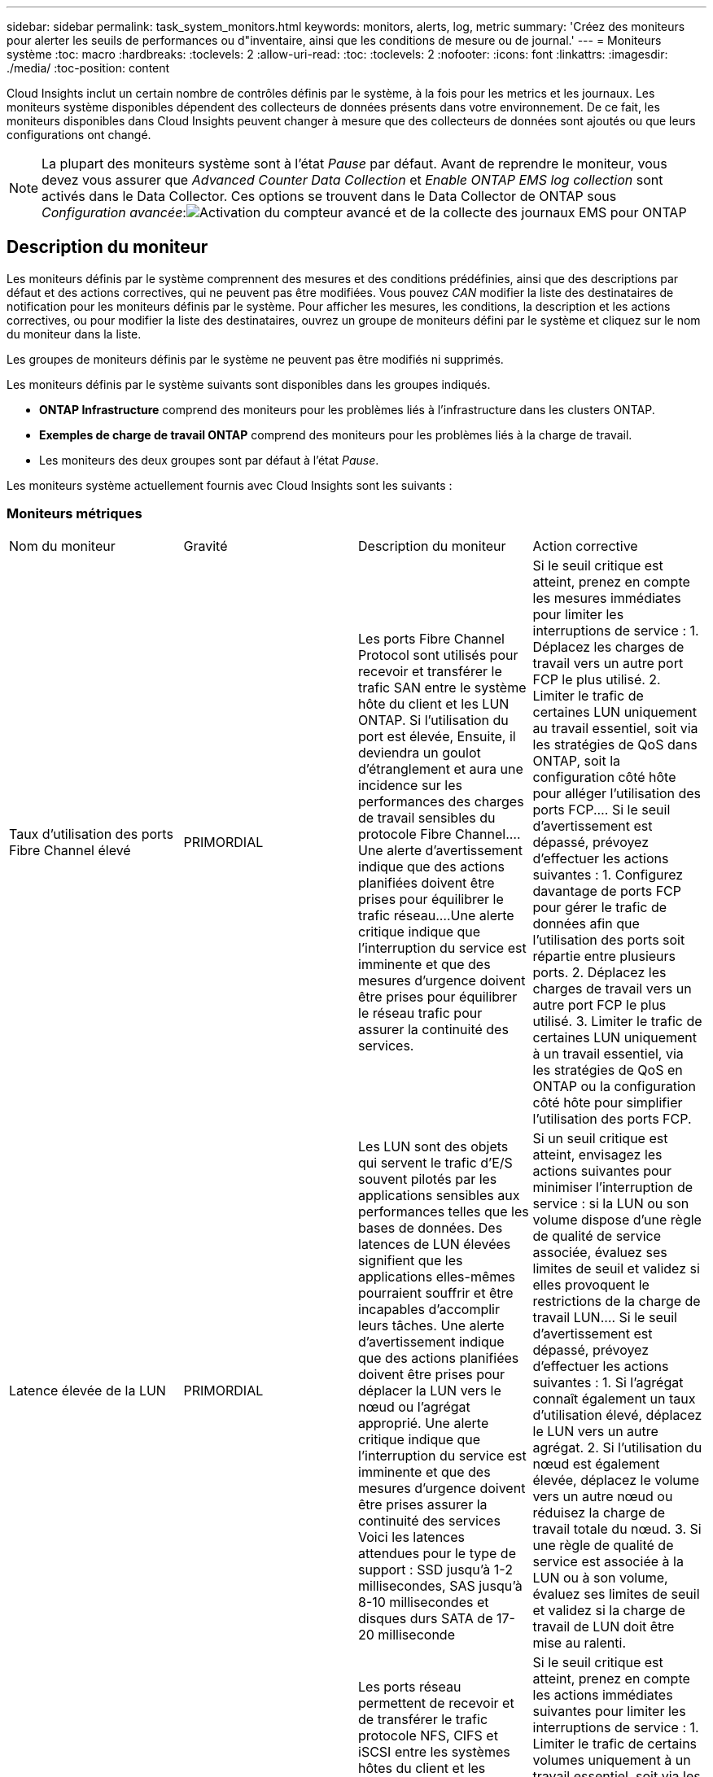 ---
sidebar: sidebar 
permalink: task_system_monitors.html 
keywords: monitors, alerts, log, metric 
summary: 'Créez des moniteurs pour alerter les seuils de performances ou d"inventaire, ainsi que les conditions de mesure ou de journal.' 
---
= Moniteurs système
:toc: macro
:hardbreaks:
:toclevels: 2
:allow-uri-read: 
:toc: 
:toclevels: 2
:nofooter: 
:icons: font
:linkattrs: 
:imagesdir: ./media/
:toc-position: content


[role="lead"]
Cloud Insights inclut un certain nombre de contrôles définis par le système, à la fois pour les metrics et les journaux. Les moniteurs système disponibles dépendent des collecteurs de données présents dans votre environnement. De ce fait, les moniteurs disponibles dans Cloud Insights peuvent changer à mesure que des collecteurs de données sont ajoutés ou que leurs configurations ont changé.


NOTE: La plupart des moniteurs système sont à l'état _Pause_ par défaut. Avant de reprendre le moniteur, vous devez vous assurer que _Advanced Counter Data Collection_ et _Enable ONTAP EMS log collection_ sont activés dans le Data Collector. Ces options se trouvent dans le Data Collector de ONTAP sous _Configuration avancée_:image:Enable_Log_Monitor_Collection.png["Activation du compteur avancé et de la collecte des journaux EMS pour ONTAP"]


toc::[]


== Description du moniteur

Les moniteurs définis par le système comprennent des mesures et des conditions prédéfinies, ainsi que des descriptions par défaut et des actions correctives, qui ne peuvent pas être modifiées. Vous pouvez _CAN_ modifier la liste des destinataires de notification pour les moniteurs définis par le système. Pour afficher les mesures, les conditions, la description et les actions correctives, ou pour modifier la liste des destinataires, ouvrez un groupe de moniteurs défini par le système et cliquez sur le nom du moniteur dans la liste.

Les groupes de moniteurs définis par le système ne peuvent pas être modifiés ni supprimés.

Les moniteurs définis par le système suivants sont disponibles dans les groupes indiqués.

* *ONTAP Infrastructure* comprend des moniteurs pour les problèmes liés à l'infrastructure dans les clusters ONTAP.
* *Exemples de charge de travail ONTAP* comprend des moniteurs pour les problèmes liés à la charge de travail.
* Les moniteurs des deux groupes sont par défaut à l'état _Pause_.


Les moniteurs système actuellement fournis avec Cloud Insights sont les suivants :



=== Moniteurs métriques

|===


| Nom du moniteur | Gravité | Description du moniteur | Action corrective 


| Taux d'utilisation des ports Fibre Channel élevé | PRIMORDIAL | Les ports Fibre Channel Protocol sont utilisés pour recevoir et transférer le trafic SAN entre le système hôte du client et les LUN ONTAP. Si l'utilisation du port est élevée, Ensuite, il deviendra un goulot d'étranglement et aura une incidence sur les performances des charges de travail sensibles du protocole Fibre Channel.…Une alerte d'avertissement indique que des actions planifiées doivent être prises pour équilibrer le trafic réseau.…Une alerte critique indique que l'interruption du service est imminente et que des mesures d'urgence doivent être prises pour équilibrer le réseau trafic pour assurer la continuité des services. | Si le seuil critique est atteint, prenez en compte les mesures immédiates pour limiter les interruptions de service : 1. Déplacez les charges de travail vers un autre port FCP le plus utilisé. 2. Limiter le trafic de certaines LUN uniquement au travail essentiel, soit via les stratégies de QoS dans ONTAP, soit la configuration côté hôte pour alléger l'utilisation des ports FCP.… Si le seuil d'avertissement est dépassé, prévoyez d'effectuer les actions suivantes : 1. Configurez davantage de ports FCP pour gérer le trafic de données afin que l'utilisation des ports soit répartie entre plusieurs ports. 2. Déplacez les charges de travail vers un autre port FCP le plus utilisé. 3. Limiter le trafic de certaines LUN uniquement à un travail essentiel, via les stratégies de QoS en ONTAP ou la configuration côté hôte pour simplifier l'utilisation des ports FCP. 


| Latence élevée de la LUN | PRIMORDIAL | Les LUN sont des objets qui servent le trafic d'E/S souvent pilotés par les applications sensibles aux performances telles que les bases de données. Des latences de LUN élevées signifient que les applications elles-mêmes pourraient souffrir et être incapables d'accomplir leurs tâches. Une alerte d'avertissement indique que des actions planifiées doivent être prises pour déplacer la LUN vers le nœud ou l'agrégat approprié. Une alerte critique indique que l'interruption du service est imminente et que des mesures d'urgence doivent être prises assurer la continuité des services Voici les latences attendues pour le type de support : SSD jusqu'à 1-2 millisecondes, SAS jusqu'à 8-10 millisecondes et disques durs SATA de 17-20 milliseconde | Si un seuil critique est atteint, envisagez les actions suivantes pour minimiser l'interruption de service : si la LUN ou son volume dispose d'une règle de qualité de service associée, évaluez ses limites de seuil et validez si elles provoquent le restrictions de la charge de travail LUN.… Si le seuil d'avertissement est dépassé, prévoyez d'effectuer les actions suivantes : 1. Si l'agrégat connaît également un taux d'utilisation élevé, déplacez le LUN vers un autre agrégat. 2. Si l'utilisation du nœud est également élevée, déplacez le volume vers un autre nœud ou réduisez la charge de travail totale du nœud. 3. Si une règle de qualité de service est associée à la LUN ou à son volume, évaluez ses limites de seuil et validez si la charge de travail de LUN doit être mise au ralenti. 


| Optimisation de l'utilisation des ports réseau élevée | PRIMORDIAL | Les ports réseau permettent de recevoir et de transférer le trafic protocole NFS, CIFS et iSCSI entre les systèmes hôtes du client et les volumes ONTAP. Si l'utilisation du port est élevée, cela devient un goulot d'étranglement et affecte à terme les performances de NFS, Les charges de travail CIFS et iSCSI... Une alerte d'avertissement indique que des actions planifiées doivent être entreprises pour équilibrer le trafic réseau.…Une alerte critique indique que l'interruption du service est imminente et que des mesures d'urgence doivent être prises pour équilibrer le trafic réseau afin d'assurer la continuité du service. | Si le seuil critique est atteint, prenez en compte les actions immédiates suivantes pour limiter les interruptions de service : 1. Limiter le trafic de certains volumes uniquement à un travail essentiel, soit via les stratégies de QoS dans ONTAP, soit l'analyse côté hôte pour diminuer l'utilisation des ports réseau. 2. Configurez un ou plusieurs volumes pour utiliser un autre port réseau moins utilisé.… Si le seuil d'avertissement est dépassé, prenez en compte les actions immédiates suivantes : 1. Configurez davantage de ports réseau pour gérer le trafic de données afin que l'utilisation des ports soit répartie entre plusieurs ports. 2. Configurez un ou plusieurs volumes pour utiliser un autre port réseau moins utilisé. 


| Latence élevée du namespace NVMe | PRIMORDIAL | Les espaces de noms NVMe sont des objets qui servent le trafic d'E/S piloté par des applications sensibles aux performances, telles que les bases de données. Une latence élevée pour les espaces de noms NVMe signifie que les applications elles-mêmes sont susceptibles de subir des problèmes et qu'elles ne peuvent pas accomplir leurs tâches. Une alerte d'avertissement indique que des actions planifiées doivent être entreprises pour déplacer la LUN vers le nœud ou l'agrégat approprié. Une alerte critique indique que l'interruption du service est imminente et que des mesures d'urgence doivent être prises pour assurer la continuité des services. | Si un seuil critique est atteint, envisagez des actions immédiates pour minimiser les interruptions des services : si l'espace de noms NVMe ou son volume dispose d'une règle de QoS qui leur est attribuée, puis évaluez ses seuils de limite au cas où il entraîne le restriction du workload de l'espace de noms NVMe… Si le seuil d'avertissement est dépassé, envisagez d'effectuer les actions suivantes : 1. Si l'agrégat connaît également un taux d'utilisation élevé, déplacez le LUN vers un autre agrégat. 2. Si l'utilisation du nœud est également élevée, déplacez le volume vers un autre nœud ou réduisez la charge de travail totale du nœud. 3. Si une règle de qualité de service leur est attribuée, évaluez ses seuils de limite au cas où le workload d'espace de noms NVMe serait ralenti. 


| Capacité qtree saturée | PRIMORDIAL | Un qtree est un système de fichiers défini logiquement, qui peut exister en tant que sous répertoire spécial du répertoire racine dans un volume. Chaque qtree dispose d'un quota d'espace par défaut ou d'un quota défini par une politique de quotas pour limiter la quantité de données stockées dans l'arborescence dans la capacité du volume.…Une alerte d'avertissement indique que l'action planifiée doit être prise pour augmenter l'espace.…Une alerte critique indique que l'interruption du service est imminente et imminente des mesures d'urgence doivent être prises pour libérer de l'espace afin d'assurer la continuité du service. | Si le seuil critique est atteint, prenez en compte les mesures immédiates pour limiter les interruptions de service : 1. Augmenter l'espace du qtree afin de faire face à la croissance. 2. Supprimez les données indésirables pour libérer de l'espace.… Si le seuil d'avertissement est dépassé, prévoyez de prendre les mesures suivantes : 1. Augmenter l'espace du qtree afin de faire face à la croissance. 2. Supprimez les données non souhaitées pour libérer de l'espace. 


| Limite matérielle de capacité qtree | PRIMORDIAL | Un qtree est un système de fichiers défini logiquement, qui peut exister en tant que sous répertoire spécial du répertoire racine dans un volume. Chaque qtree dispose d'un quota d'espace mesuré en Ko, utilisé pour stocker les données afin de contrôler la croissance des données utilisateur dans le volume et de ne pas dépasser sa capacité totale.…Un qtree maintient un quota de capacité de stockage souple qui permet à l'utilisateur d'être averti de manière proactive avant d'atteindre le total quota de capacité limité dans le qtree et incapable de stocker des données plus. La surveillance de la quantité de données stockées dans un qtree permet à l'utilisateur de recevoir un service de données sans interruption. | Si le seuil critique est atteint, prenez en compte les actions immédiates suivantes pour limiter les interruptions de service : 1. Augmenter le quota d'espace de l'arbre afin de s'adapter à la croissance 2. Demandez à l'utilisateur de supprimer des données indésirables dans l'arborescence pour libérer de l'espace 


| Limite souple de capacité qtree | AVERTISSEMENT | Un qtree est un système de fichiers défini logiquement, qui peut exister en tant que sous répertoire spécial du répertoire racine dans un volume. Chaque qtree dispose d'un quota d'espace mesuré en Ko, qu'il peut utiliser pour stocker les données afin de contrôler la croissance des données utilisateur dans le volume et de ne pas dépasser sa capacité totale.…Un qtree maintient un quota de capacité de stockage souple qui permet à l'utilisateur d'être averti de manière proactive avant d'atteindre le limite de quota de capacité totale dans le qtree, impossible de stocker des données plus. La surveillance de la quantité de données stockées dans un qtree permet à l'utilisateur de recevoir un service de données sans interruption. | Si le seuil d'avertissement est dépassé, prenez en compte les actions immédiates suivantes : 1. Augmenter le quota d'espace de l'arbre pour s'adapter à la croissance. 2. Demandez à l'utilisateur de supprimer des données indésirables dans l'arborescence pour libérer de l'espace. 


| Limite stricte des fichiers qtree | PRIMORDIAL | Un qtree est un système de fichiers défini logiquement, qui peut exister en tant que sous répertoire spécial du répertoire racine dans un volume. Chaque qtree dispose d'un quota de nombre de fichiers qu'elle peut contenir pour maintenir une taille de système de fichiers gérable au sein du volume.…Un qtree conserve un quota de nombre de fichiers au-delà duquel les nouveaux fichiers de l'arborescence sont refusés. La surveillance du nombre de fichiers dans un qtree permet à l'utilisateur de recevoir un service de données sans interruption. | Si le seuil critique est atteint, prenez en compte les mesures immédiates pour limiter les interruptions de service : 1. Augmenter le quota de nombre de fichiers pour le qtree. 2. Supprimez les fichiers non désirés du système de fichiers qtree. 


| Limite souple des fichiers qtree | AVERTISSEMENT | Un qtree est un système de fichiers défini logiquement, qui peut exister en tant que sous répertoire spécial du répertoire racine dans un volume. Chaque qtree dispose d'un quota d'un nombre de fichiers qu'il peut contenir afin de maintenir une taille de système de fichiers gérable au sein du volume.…Un qtree conserve un quota de numéro de fichier logiciel afin de fournir une alerte à l'utilisateur de manière proactive avant d'atteindre la limite de fichiers dans le qtree et impossible de stocker des fichiers supplémentaires. La surveillance du nombre de fichiers dans un qtree permet à l'utilisateur de recevoir un service de données sans interruption. | Si le seuil d'avertissement est dépassé, prévoyez de prendre les mesures suivantes : 1. Augmenter le quota de nombre de fichiers pour le qtree. 2. Supprimez les fichiers non désirés du système de fichiers qtree. 


| Espace de réserve Snapshot plein | PRIMORDIAL | La capacité de stockage d'un volume est nécessaire pour stocker les données des applications et des clients. Une partie de cet espace, appelée espace réservé pour les instantanés, est utilisée pour stocker des instantanés qui permettent de protéger les données localement. Plus les données stockées dans le volume ONTAP sont récentes, plus la capacité Snapshot est élevée et moins la capacité de stockage des copies Snapshot est disponible pour les données mises à jour ou nouvelles. Si la capacité des données snapshot d'un volume atteint l'espace total de réserve snapshot, il se peut que le client ne puisse pas stocker de nouvelles données snapshot et qu'il ne puisse pas réduire le niveau de protection des données du volume. La surveillance du volume utilisé permet la continuité des services de données. | Si le seuil critique est atteint, prenez en compte les mesures immédiates pour limiter les interruptions de service : 1. Configurez les instantanés pour utiliser l'espace de données dans le volume lorsque la réserve Snapshot est pleine. 2. Supprimez quelques snapshots indésirables plus anciens pour libérer de l'espace.… Si le seuil d'avertissement est dépassé, prévoyez de prendre les mesures suivantes : 1. Augmentez l'espace de réserve Snapshot au sein du volume pour faire face à la croissance. 2. Configurez les instantanés pour utiliser l'espace de données dans le volume lorsque la réserve d'instantanés est pleine. 


| Limite de capacité de stockage | PRIMORDIAL | Lorsqu'un pool de stockage (agrégat) est en cours de remplissage, les opérations d'E/S ralentissent et finissent par entraîner un incident lors d'une panne du stockage. Une alerte d'avertissement indique que l'action planifiée doit être prise prochainement pour restaurer un espace disponible minimal. Une alerte critique indique que l'interruption des services est imminente et que des mesures d'urgence doivent être prises pour libérer de l'espace afin d'assurer la continuité des services. | Si le seuil critique est atteint, prendre immédiatement en compte les actions suivantes pour minimiser les interruptions de service : 1. Supprimez des snapshots sur des volumes non critiques. 2. Supprimez des volumes ou des LUN qui ne sont pas des charges de travail essentielles et qui peuvent être restaurés à partir de copies hors stockage.……… si le seuil d'avertissement est dépassé, planifiez les actions immédiates suivantes : 1. Déplacement d'un ou plusieurs volumes vers un autre emplacement de stockage 2. Ajoutez de la capacité de stockage supplémentaire. 3. Modifiez les paramètres d'efficacité du stockage ou procédez au Tiering des données inactives vers le stockage cloud. 


| Limite de performances du stockage | PRIMORDIAL | Lorsqu'un système de stockage atteint ses limites de performances, les opérations sont lentes, la latence augmente et les charges de travail et les applications peuvent tomber en panne. ONTAP évalue l'utilisation du pool de stockage pour les charges de travail et estime le pourcentage de performance consommé. Une alerte d'avertissement indique que des actions planifiées doivent être effectuées pour réduire la charge du pool de stockage afin de garantir que les pics de charge de travail du pool de stockage seront suffisants.…Une alerte critique indique que cela ces problèmes de performances sont imminents et des mesures d'urgence doivent être prises pour réduire la charge des pools de stockage afin d'assurer la continuité des services. | Si le seuil critique est atteint, prenez en compte les actions immédiates suivantes pour limiter les interruptions de service : 1. Suspendre les tâches planifiées telles que les snapshots ou la réplication SnapMirror. 2. Charges de travail non essentielles inactives.… Si le seuil d'avertissement est dépassé, effectuez immédiatement les actions suivantes : 1. Déplacez une ou plusieurs charges de travail vers un autre emplacement de stockage. 2. Ajouter plus de nœuds de stockage (AFF) ou de tiroirs disques (FAS) et redistribuer les charges de travail 3. Modifiez les caractéristiques des charges de travail (taille de bloc, mise en cache des applications). 


| Limite matérielle de capacité de quota utilisateur | PRIMORDIAL | ONTAP reconnaît les utilisateurs des systèmes Unix ou Windows qui sont autorisés à accéder aux volumes, aux fichiers ou aux répertoires d'un volume. Par conséquent, ONTAP permet aux clients de configurer la capacité de stockage pour leurs utilisateurs ou groupes d'utilisateurs de leurs systèmes Linux ou Windows. Le quota de politique utilisateur ou groupe limite la quantité d'espace que l'utilisateur peut utiliser pour ses propres données.…Une limite stricte de ce quota permet de notifier l'utilisateur lorsque la capacité utilisée dans le volume est juste avant d'atteindre le quota de capacité totale. Le contrôle de la quantité de données stockées dans un quota utilisateur ou groupe garantit que l'utilisateur reçoit un service de données ininterrompu. | Si le seuil critique est atteint, prenez en compte les actions immédiates suivantes pour limiter les interruptions de service : 1. Augmenter l'espace du quota de l'utilisateur ou du groupe pour faire face à la croissance. 2. Demandez à l'utilisateur ou au groupe de supprimer des données indésirables pour libérer de l'espace. 


| Quota utilisateur - limite logicielle de capacité | AVERTISSEMENT | ONTAP reconnaît l'utilisateur des systèmes Unix ou Windows qui sont autorisés à accéder aux volumes, aux fichiers ou aux répertoires d'un volume. Par conséquent, ONTAP permet aux clients de configurer la capacité de stockage pour leurs utilisateurs ou groupes d'utilisateurs de leurs systèmes Linux ou Windows. Le quota de stratégie utilisateur ou groupe limite l'espace que l'utilisateur peut utiliser pour ses propres données.…Une limite souple de ce quota permet une notification proactive à l'utilisateur lorsque la capacité utilisée dans le volume atteint le quota de capacité totale. Le contrôle de la quantité de données stockées dans un quota utilisateur ou groupe garantit que l'utilisateur reçoit un service de données ininterrompu. | Si le seuil d'avertissement est dépassé, prévoyez de prendre les mesures suivantes : 1. Augmenter l'espace du quota de l'utilisateur ou du groupe pour faire face à la croissance. 2. Supprimez les données non souhaitées pour libérer de l'espace. 


| Capacité du volume saturée | PRIMORDIAL | La capacité de stockage d'un volume est nécessaire pour stocker les données des applications et des clients. Plus le volume ONTAP est stocké, plus la disponibilité du stockage des données futures est faible. Si la capacité de stockage de données d'un volume atteint la capacité de stockage totale, cela peut conduire le client à ne pas pouvoir stocker les données en raison d'une capacité de stockage insuffisante. La surveillance du volume utilisé permet d'assurer la continuité des services de données. | Si le seuil critique est atteint, prenez en compte les actions immédiates suivantes pour limiter les interruptions de service : 1. Augmentation de l'espace du volume pour suivre la croissance. 2. Supprimez les données non souhaitées pour libérer de l'espace. 3. Si les copies snapshot occupent plus d'espace que la réserve snapshot, supprimez les anciens snapshots ou activez la suppression automatique de l'instantané de volume.…si le seuil d'avertissement est dépassé, prévoyez d'effectuer les actions immédiates suivantes : 1. Augmentation de l'espace du volume pour suivre la croissance 2. Si les copies snapshot occupent plus d'espace que la réserve de snapshots, supprimez les anciens snapshots ou activez la suppression automatique de l'instantané de volume.…… 


| Limite des inodes de volume | PRIMORDIAL | Les volumes qui stockent des fichiers utilisent des nœuds d'index (inode) pour stocker les métadonnées de fichiers. Lorsqu'un volume épuise son allocation d'inode, Aucun autre fichier ne peut y être ajouté.…Une alerte d'avertissement indique que des actions planifiées doivent être prises pour augmenter le nombre d'inodes disponibles.…Une alerte critique indique que la limite de fichier est imminente et que des mesures d'urgence doivent être prises pour libérer des inodes afin d'assurer la continuité du service. | Si le seuil critique est atteint, prenez en compte les actions immédiates suivantes pour limiter les interruptions de service : 1. Augmentez la valeur des inodes pour le volume. Si la valeur des inodes est déjà à la valeur maximale, divisez le volume en deux volumes ou plus car le système de fichiers a dépassé la taille maximale. 2. Utilisez FlexGroup pour prendre en charge les systèmes de fichiers volumineux.… Si le seuil d'avertissement est dépassé, prévoyez de prendre les mesures suivantes : 1. Augmentez la valeur des inodes pour le volume. Si la valeur des inodes est déjà au maximum, divisez le volume en deux volumes ou plus car le système de fichiers a dépassé la taille maximale. 2. Utilisez FlexGroup pour prendre en charge les systèmes de fichiers volumineux 


| Latence de volume élevée | PRIMORDIAL | Les volumes sont des objets qui servent le trafic d'E/S souvent pilotés par les applications sensibles aux performances, telles que les applications DevOps, les répertoires locaux et les bases de données. Une latence élevée signifie que les applications elles-mêmes risquent de subir des conséquences et d'être dans l'impossibilité d'accomplir leurs tâches. Pour maintenir des performances prévisibles au niveau des applications, il est essentiel de contrôler les latences des volumes. Les latences suivantes sont attendues pour le type de support : SSD jusqu'à 1-2 millisecondes ; SAS jusqu'à 8-10 millisecondes et disques durs SATA 17-20 millisecondes. | Si un seuil critique est atteint, envisagez d'effectuer quelques actions immédiates pour minimiser les interruptions de service : si une règle de QoS lui est attribuée, évaluez ses seuils limites au cas où il restreint la charge de travail du volume... Si le seuil d'avertissement est dépassé, prenez en compte les actions immédiates suivantes : 1. Si l'agrégat connaît également un taux d'utilisation élevé, déplacez le volume vers un autre agrégat. 2. Si une règle de qualité de service lui est attribuée, évaluez ses seuils de limite au cas où il restreint la charge de travail du volume. 3. Si l'utilisation du nœud est également élevée, déplacez le volume vers un autre nœud ou réduisez la charge de travail totale du nœud. 


| Nom du moniteur | Gravité | Description du moniteur | Action corrective 


| Latence élevée du nœud | AVERTISSEMENT / CRITIQUE | La latence du nœud a atteint les niveaux où elle peut affecter les performances des applications du nœud. Une latence de nœud moindre garantit la prévisibilité des performances des applications. Les latences attendues pour le type de support sont : SSD jusqu'à 1-2 millisecondes ; SAS jusqu'à 8-10 millisecondes et disques durs SATA 17-20 millisecondes. | Si un seuil critique est atteint, des mesures immédiates doivent être prises pour limiter les interruptions de service : 1. Suspension des tâches planifiées, des snapshots ou de la réplication SnapMirror 2. Réduisez les besoins des workloads à priorité faible grâce aux limites de qualité de service 3. Désactiver les charges de travail non essentielles considère les actions immédiates lorsque le seuil d'avertissement est dépassé : 1. Déplacer une ou plusieurs charges de travail vers un autre emplacement de stockage 2. Réduisez les besoins des workloads à priorité faible grâce aux limites de qualité de service 3. Ajout de nœuds de stockage (AFF) ou de tiroirs disques (FAS) et redistribution des charges de travail 4. Modifier les caractéristiques des charges de travail (taille de bloc, mise en cache des applications, etc.) 


| Limite de performance du nœud | AVERTISSEMENT / CRITIQUE | L'utilisation des performances du nœud a atteint les niveaux où elle peut affecter les performances des E/S et des applications prises en charge par le nœud. Des nœuds peu performants garantissent la prévisibilité des performances des applications. | Des mesures immédiates doivent être prises pour minimiser les interruptions de service si un seuil critique est atteint : 1. Suspension des tâches planifiées, des snapshots ou de la réplication SnapMirror 2. Réduisez les besoins des workloads à priorité faible grâce aux limites de qualité de service 3. Inactiver les charges de travail non essentielles tenez compte des actions suivantes si le seuil d'avertissement est dépassé : 1. Déplacer une ou plusieurs charges de travail vers un autre emplacement de stockage 2. Réduisez les besoins des workloads à priorité faible grâce aux limites de qualité de service 3. Ajout de nœuds de stockage (AFF) ou de tiroirs disques (FAS) et redistribution des charges de travail 4. Modifier les caractéristiques des charges de travail (taille de bloc, mise en cache des applications, etc.) 


| Latence élevée des machines virtuelles de stockage | AVERTISSEMENT / CRITIQUE | La latence des VM de stockage a atteint les niveaux où elle peut affecter les performances des applications sur la VM de stockage. La faible latence des machines virtuelles de stockage garantit la prévisibilité des performances des applications. Les latences attendues pour le type de support sont : SSD jusqu'à 1-2 millisecondes ; SAS jusqu'à 8-10 millisecondes et disques durs SATA 17-20 millisecondes. | Si le seuil critique est atteint, évaluez immédiatement les limites de seuil des volumes de la machine virtuelle de stockage auxquels une règle de qualité de service est attribuée, afin de vérifier s'il est en cause, les charges de travail des volumes seront immédiatement mises en œuvre en cas de dépassement du seuil d'avertissement : 1. Si l'agrégat connaît également une exploitation élevée, déplacez certains volumes de la machine virtuelle de stockage vers un autre agrégat. 2. Pour les volumes de la machine virtuelle de stockage auxquels une règle de qualité de service est attribuée, évaluez les limites de seuil si les charges de travail des volumes doivent être restreintes 3. Si l'utilisation du nœud est élevée, déplacez certains volumes de la machine virtuelle de stockage vers un autre nœud ou réduisez l'ensemble de la charge de travail du nœud 


| Limite stricte des fichiers de quota utilisateur | PRIMORDIAL | Le nombre de fichiers créés au sein du volume a atteint la limite critique et aucun fichier supplémentaire ne peut être créé. La surveillance du nombre de fichiers stockés permet à l'utilisateur de recevoir un service de données sans interruption. | Des actions immédiates sont requises pour minimiser les interruptions de service si le seuil critique est atteint.…envisager de prendre les actions suivantes: 1. Augmenter le quota de nombre de fichiers pour l'utilisateur spécifique 2. Supprimez les fichiers indésirables pour réduire la pression sur le quota de fichiers pour l'utilisateur spécifique 


| Limite logicielle des fichiers de quota utilisateur | AVERTISSEMENT | Le nombre de fichiers créés au sein du volume a atteint la limite seuil du quota et se situe à proximité de la limite critique. Vous ne pouvez pas créer de fichiers supplémentaires si le quota atteint la limite critique. La surveillance du nombre de fichiers stockés par un utilisateur garantit que l'utilisateur reçoit un service de données ininterrompu. | Prenez en compte les actions immédiates si le seuil d'avertissement est dépassé : 1. Augmenter le quota de nombre de fichiers pour le quota d'utilisateur spécifique 2. Supprimez les fichiers indésirables pour réduire la pression sur le quota de fichiers pour l'utilisateur spécifique 


| Taux de Miss. Du cache du volume | AVERTISSEMENT / CRITIQUE | Volume cache Miss ratio est le pourcentage de demandes de lecture des applications client renvoyées du disque au lieu d'être renvoyées à partir du cache. Cela signifie que le volume a atteint le seuil défini. | Si un seuil critique est atteint, des mesures immédiates doivent être prises pour limiter les interruptions de service : 1. Déplacez certaines charges de travail depuis le nœud du volume pour réduire la charge d'E/S 2. Si ce n'est pas déjà le cas sur le nœud du volume, augmentez le cache WAFL en achetant et en ajoutant un module Flash cache 3. Lorsque le seuil d'avertissement est dépassé, réduisez les besoins en charges de travail moins prioritaires sur le même nœud via les limites de QoS. Déplacez certaines charges de travail depuis le nœud du volume pour réduire la charge d'E/S 2. Si ce n'est pas déjà le cas sur le nœud du volume, augmentez le cache WAFL en achetant et en ajoutant un module Flash cache 3. Réduisez les besoins en charges de travail prioritaires sur le même nœud via la limitation de la qualité de service 4. Modifier les caractéristiques des charges de travail (taille de bloc, mise en cache des applications, etc.) 


| Surallocation du quota de qtree volume | AVERTISSEMENT / CRITIQUE | Volume qtree quota overcommit spécifie le pourcentage auquel un volume est considéré comme surallouant par les quotas qtree. Le seuil défini pour le quota qtree est atteint pour le volume. La surveillance du surengagement de quota qtree du volume permet à l'utilisateur de recevoir un service de données sans interruption. | Si un seuil critique est atteint, des mesures immédiates doivent être prises pour limiter les interruptions de service : 1. Augmenter l'espace du volume 2. Supprimez les données non souhaitées lorsque le seuil d'avertissement est atteint, puis envisagez d'augmenter l'espace du volume. 
|===
<<top,Haut de la page>>



=== Moniteurs de journaux

|===


| Nom du moniteur | Gravité | Description | Action corrective 


| Identifiants AWS non initialisés | INFO | Cet événement se produit lorsqu'un module tente d'accéder aux identifiants basés sur les rôles Amazon Web Services (AWS) et de gestion des identités et des accès à partir du thread d'informations d'identification cloud avant leur initialisation. | Attendez que le thread des informations d'identification du cloud, ainsi que le système, aient terminé l'initialisation. 


| Cloud Tier inaccessible | PRIMORDIAL | Un nœud de stockage ne peut pas se connecter à l'API de magasin d'objets Cloud Tier. Certaines données seront inaccessibles. | Si vous utilisez des produits sur site, effectuez les actions correctives suivantes : …Vérifiez que votre LIF intercluster est en ligne et fonctionnelle à l'aide de la commande « network interface show ».…Vérifiez la connectivité réseau au serveur de magasin d'objets à l'aide de la commande « ping » sur le nœud de destination LIF intercluster… Assurez-vous ce qui suit :…la configuration de votre magasin d'objets n'a pas changé.…les informations de connexion et de connectivité sont Toujours valide... Contactez le support technique NetApp si le problème persiste. Si vous utilisez Cloud Volumes ONTAP, effectuez les actions correctives suivantes : …Assurez-vous que la configuration de votre magasin d’objets n’a pas changé.… Assurez-vous que les informations de connexion et de connectivité sont toujours valides.…contactez le support technique de NetApp si le problème persiste. 


| Disque hors service | INFO | Cet événement se produit lorsqu'un disque est retiré du service parce qu'il a été marqué comme défectueux, est en cours d'assainissement ou est entré dans le centre de maintenance. | Aucune. 


| Composant FlexGroup complet | PRIMORDIAL | Un composant d'un volume FlexGroup est saturé, ce qui peut entraîner une interruption potentielle du service. Vous pouvez toujours créer ou développer des fichiers sur le volume FlexGroup. Cependant, aucun des fichiers stockés dans le composant ne peut être modifié. Par conséquent, des erreurs aléatoires liées au manque d'espace peuvent s'afficher lorsque vous tentez d'effectuer des opérations d'écriture sur le volume FlexGroup. | Il est recommandé d'ajouter de la capacité au volume FlexGroup à l'aide de la commande « volume modify -Files +X ».…alternativement, supprimez des fichiers du volume FlexGroup. Toutefois, il est difficile de déterminer quels fichiers ont été débarqués sur le composant. 


| FlexGroup Constituent presque plein | AVERTISSEMENT | Un composant d'un volume FlexGroup est quasiment à court d'espace, ce qui peut entraîner une interruption potentielle du service. Vous pouvez créer et développer des fichiers. Cependant, si le composant est à court d'espace, il se peut que vous ne puissiez pas ajouter ou modifier les fichiers du composant. | Il est recommandé d'ajouter de la capacité au volume FlexGroup à l'aide de la commande « volume modify -Files +X ».…alternativement, supprimez des fichiers du volume FlexGroup. Toutefois, il est difficile de déterminer quels fichiers ont été débarqués sur le composant. 


| FlexGroup Constituent quasiment hors des inodes | AVERTISSEMENT | Un composant d'un volume FlexGroup se trouve quasiment en dehors des inodes, à l'origine d'une interruption potentielle du service. Le composant reçoit des demandes de création moins élevées que la moyenne. Cela peut avoir un impact sur les performances globales du volume FlexGroup, car les demandes sont acheminées à des composants avec davantage d'inodes. | Il est recommandé d'ajouter de la capacité au volume FlexGroup à l'aide de la commande « volume modify -Files +X ».…alternativement, supprimez des fichiers du volume FlexGroup. Toutefois, il est difficile de déterminer quels fichiers ont été débarqués sur le composant. 


| FlexGroup Constituent à partir d'inodes | PRIMORDIAL | Un composant d'un volume FlexGroup a des inodes, à un risque de perturbation potentielle du service. Vous ne pouvez pas créer de nouveaux fichiers sur ce composant. Cela peut conduire à une distribution du contenu globalement iméquilibrée sur l'ensemble du volume FlexGroup. | Il est recommandé d'ajouter de la capacité au volume FlexGroup à l'aide de la commande « volume modify -Files +X ».…alternativement, supprimez des fichiers du volume FlexGroup. Toutefois, il est difficile de déterminer quels fichiers ont été débarqués sur le composant. 


| LUN hors ligne | INFO | Cet événement se produit lorsqu'une LUN est mise hors ligne manuellement. | Remettre la LUN en ligne. 


| Echec du ventilateur de l'unité principale | AVERTISSEMENT | Un ou plusieurs ventilateurs de l'unité principale sont défectueux. Le système reste opérationnel… cependant, si la condition persiste trop longtemps, la surchauffe peut déclencher un arrêt automatique. | Réinstallez les ventilateurs défectueux. Si l'erreur persiste, remplacez-les. 


| Ventilateur de l'unité principale en état d'avertissement | INFO | Cet événement se produit lorsqu'un ou plusieurs ventilateurs de l'unité principale sont en état d'avertissement. | Remplacer les ventilateurs indiqués pour éviter toute surchauffe. 


| Batterie NVRAM faible | AVERTISSEMENT | La capacité de la batterie NVRAM est extrêmement faible. Une perte de données peut se produire si la batterie devient hors tension.…votre système génère et transmet un message AutoSupport ou d'appel en cas d'incident au support technique NetApp et aux destinations configurées si elle est configurée pour le faire. La transmission réussie d'un message AutoSupport améliore considérablement la détermination et la résolution des problèmes. | Effectuez les actions correctives suivantes :…visualisez l'état actuel de la batterie, sa capacité et son état de charge à l'aide de la commande « System node Environment Sensors ».…si la batterie a été remplacée récemment ou si le système n'était pas opérationnel pendant une période prolongée, Surveillez la batterie pour vérifier qu'elle se charge correctement.…contactez le support technique de NetApp si l'autonomie de la batterie continue de diminuer en dessous des niveaux critiques et que le système de stockage s'arrête automatiquement. 


| Processeur de service non configuré | AVERTISSEMENT | Cet événement se produit une fois par semaine pour vous rappeler de configurer le processeur de service. Le processeur de service est un dispositif physique intégré à votre système pour fournir des fonctions d'accès à distance et de gestion à distance. Vous devez configurer le processeur de service pour qu'il utilise toutes ses fonctionnalités. | Effectuez les actions correctives suivantes :…configurez le SP à l'aide de la commande « system service-processor network modify ».…facultativement, Obtenir l'adresse MAC du processeur de service à l'aide de la commande « system service-processor network show ».…Vérifiez la configuration du réseau du processeur de service à l'aide de la commande « system service-processor network show ».…Vérifiez que le processeur de service peut envoyer un e-mail AutoSupport à l'aide de la commande « system service-processor AutoSupport Invoke ». REMARQUE : les hôtes de messagerie et les destinataires AutoSupport doivent être configurés dans ONTAP avant d'exécuter cette commande. 


| Processeur de service hors ligne | PRIMORDIAL | Le processeur de service ne reçoit plus de signaux émis par le processeur de service, même si toutes les actions de restauration du processeur de service ont été effectuées. ONTAP ONTAP ne peut pas surveiller l'état du matériel sans le SP.… le système s'arrêtera pour éviter des dommages matériels et des pertes de données. Configurez une alerte de panique pour être immédiatement avertie en cas de mise hors ligne du processeur de service. | Mettez le système hors tension puis sous tension en exécutant les actions suivantes :…retirez le contrôleur du châssis.…remettez le contrôleur sous tension.…si le problème persiste, remplacez le module de contrôleur. 


| Défaillance des ventilateurs du tiroir | PRIMORDIAL | Le module de ventilateur ou de ventilateur de refroidissement indiqué du shelf est défectueux. Les disques du tiroir peuvent ne pas recevoir suffisamment d'air de refroidissement, ce qui peut entraîner une panne du disque. | Effectuez les actions correctives suivantes :…Vérifiez que le module de ventilateur est bien en place et bien fixé. REMARQUE : le ventilateur est intégré au module d'alimentation dans certains tiroirs disques.… si le problème persiste, remplacez le module de ventilation.… si le problème persiste, contactez le support technique NetApp pour obtenir de l'aide. 


| Le système ne peut pas fonctionner en raison d'une panne du ventilateur de l'unité principale | PRIMORDIAL | Un ou plusieurs ventilateurs de l'unité principale sont défectueux, ce qui interrompt le fonctionnement du système. Cela peut entraîner une perte potentielle de données. | Remplacez les ventilateurs défectueux. 


| Disques non assignés | INFO | Le système contient des disques non attribués. La capacité est alors gaspillée et votre système peut disposer de erreurs de configuration ou de modifications partielles de la configuration. | Effectuez les actions correctives suivantes :…déterminez quels disques sont non affectés en utilisant la commande « disk show -n ».…affectez les disques à un système à l'aide de la commande « disk assigned ». 


| Serveur antivirus occupé | AVERTISSEMENT | Le serveur antivirus est trop occupé pour accepter toute nouvelle demande de scan. | Si ce message se produit fréquemment, assurez-vous qu'il y a suffisamment de serveurs antivirus pour gérer la charge d'analyse antivirus générée par la SVM. 


| Informations d'identification AWS pour le rôle IAM expirées | PRIMORDIAL | Cloud volumes ONTAP est devenu inaccessible. Les identifiants basés sur les rôles de gestion des identités et des accès ont expiré. Les identifiants sont acquis auprès du serveur de métadonnées Amazon Web Services (AWS) via le rôle IAM et signent des demandes d'API à Amazon simple Storage Service (Amazon S3). | Procédez comme suit :…Connectez-vous à la console de gestion EC2 AWS.…accédez à la page instances.…recherchez l'instance pour le déploiement Cloud Volumes ONTAP et vérifiez son intégrité.…Vérifiez que le rôle IAM AWS associé à l'instance est valide et a reçu les privilèges appropriés à l'instance. 


| Informations d'identification AWS pour le rôle IAM introuvables | PRIMORDIAL | Le thread d'identification cloud ne peut pas acquérir les identifiants basés sur les rôles Amazon Web Services (AWS) Identity and Access Management (IAM) à partir du serveur de métadonnées AWS. Ces identifiants sont utilisés pour signer des demandes d'API vers Amazon simple Storage Service (Amazon S3). Cloud volumes ONTAP est devenu inaccessible.… | Procédez comme suit :…Connectez-vous à la console de gestion EC2 AWS.…accédez à la page instances.…recherchez l'instance pour le déploiement Cloud Volumes ONTAP et vérifiez son intégrité.…Vérifiez que le rôle IAM AWS associé à l'instance est valide et a reçu les privilèges appropriés à l'instance. 


| Informations d'identification AWS pour le rôle IAM non valides | PRIMORDIAL | Les identifiants basés sur les rôles de gestion des identités et des accès ne sont pas valides. Les identifiants sont acquis auprès du serveur de métadonnées Amazon Web Services (AWS) via le rôle IAM et signent des demandes d'API à Amazon simple Storage Service (Amazon S3). Cloud volumes ONTAP est devenu inaccessible. | Procédez comme suit :…Connectez-vous à la console de gestion EC2 AWS.…accédez à la page instances.…recherchez l'instance pour le déploiement Cloud Volumes ONTAP et vérifiez son intégrité.…Vérifiez que le rôle IAM AWS associé à l'instance est valide et a reçu les privilèges appropriés à l'instance. 


| Rôle IAM AWS introuvable | PRIMORDIAL | Le thread des rôles de gestion des identités et des accès ne peut pas trouver de rôle IAM Amazon Web Services (AWS) sur le serveur de métadonnées AWS. Le rôle IAM est requis pour acquérir des identifiants basés sur des rôles afin de signer les demandes d'API vers Amazon simple Storage Service (Amazon S3). Cloud volumes ONTAP est devenu inaccessible.… | Procédez comme suit :…Connectez-vous à la console de gestion EC2 AWS.…accédez à la page instances.…recherchez l'instance pour le déploiement Cloud Volumes ONTAP et vérifiez son état.…Vérifiez que le rôle IAM AWS associé à l'instance est valide. 


| Rôle IAM AWS non valide | PRIMORDIAL | Le rôle de gestion des identités et des accès Amazon Web Services (AWS) sur le serveur de métadonnées AWS n'est pas valide. Cloud Volume ONTAP est devenu inaccessible.… | Procédez comme suit :…Connectez-vous à la console de gestion EC2 AWS.…accédez à la page instances.…recherchez l'instance pour le déploiement Cloud Volumes ONTAP et vérifiez son intégrité.…Vérifiez que le rôle IAM AWS associé à l'instance est valide et a reçu les privilèges appropriés à l'instance. 


| Échec de la connexion au serveur de métadonnées AWS | PRIMORDIAL | Le thread des rôles de gestion des identités et des accès (IAM) ne peut pas établir de lien de communication avec le serveur de métadonnées Amazon Web Services (AWS). Il convient de établir une communication pour acquérir les identifiants basés sur les rôles AWS IAM nécessaires à la signature des demandes d'API à Amazon simple Storage Service (Amazon S3). Cloud volumes ONTAP est devenu inaccessible.… | Procédez comme suit :…Connectez-vous à la console de gestion EC2 AWS.…accédez à la page instances.…recherchez l'instance pour le déploiement Cloud Volumes ONTAP et vérifiez son état de santé.… 


| Limite d'utilisation de l'espace FabricPool presque atteinte | AVERTISSEMENT | L'utilisation de l'espace FabricPool total dans le cluster des magasins d'objets auprès de fournisseurs sous licence en termes de capacité a presque atteint la limite autorisée. | Exécutez les actions correctives suivantes :…Vérifiez le pourcentage de la capacité sous licence utilisée par chaque Tier de stockage FabricPool à l'aide de la commande « Storage Aggregate Object-store show-space ».…supprimez les copies Snapshot de volumes grâce à la règle de hiérarchisation « snapshot » ou « sauvegarde » à l'aide de la commande « volume snapshot delete » pour libérer de l'espace.…installez une nouvelle licence sur le cluster, vous pouvez augmenter la capacité sous licence. 


| Limite d'utilisation de l'espace FabricPool atteinte | PRIMORDIAL | L'utilisation totale de l'espace FabricPool sur l'ensemble du cluster des magasins d'objets auprès de fournisseurs sous licence en fonction de la capacité a atteint la limite de licence. | Exécutez les actions correctives suivantes :…Vérifiez le pourcentage de la capacité sous licence utilisée par chaque Tier de stockage FabricPool à l'aide de la commande « Storage Aggregate Object-store show-space ».…supprimez les copies Snapshot de volumes grâce à la règle de hiérarchisation « snapshot » ou « sauvegarde » à l'aide de la commande « volume snapshot delete » pour libérer de l'espace.…installez une nouvelle licence sur le cluster, vous pouvez augmenter la capacité sous licence. 


| Échec du rétablissement de l'agrégat | PRIMORDIAL | Cet événement a lieu pendant la migration d'un agrégat dans le cadre d'un rétablissement de basculement du stockage (SFO), lorsque le nœud de destination ne peut pas atteindre les magasins d'objets. | Effectuer les actions correctives suivantes :…Vérifiez que votre LIF intercluster est en ligne et fonctionnelle à l'aide de la commande « network interface show ».…Vérifiez la connectivité réseau au serveur de magasin d'objets en utilisant la commande « ping » sur le nœud de destination LIF intercluster. …Vérifiez que la configuration de votre magasin d'objets n'a pas changé et que les informations de connexion et de connectivité sont toujours précises à l'aide de la commande « Aggregate Object-store config show ».…alternativement, Vous pouvez ignorer l'erreur en spécifiant false pour le paramètre « exiger-Partner-waiting » de la commande giveback.…contactez le support technique de NetApp pour plus d'informations ou d'aide. 


| Interconnexion HAUTE DISPONIBILITÉ en panne | AVERTISSEMENT | L'interconnexion haute disponibilité est en panne. Le risque d'interruption de service lorsque le basculement n'est pas disponible. | Les actions correctives dépendent du nombre et du type de liaisons d'interconnexion haute disponibilité prises en charge par la plateforme, ainsi que de la raison pour laquelle l'interconnexion est en panne. …Si les liaisons sont en panne :…Vérifiez que les deux contrôleurs de la paire HA sont opérationnels.…pour les liaisons connectées en externe, assurez-vous que les câbles d'interconnexion sont correctement connectés et que les petits SFP (Form-factor plugables), le cas échéant, sont correctement installés sur les deux contrôleurs.…pour les liaisons connectées en interne, désactivez et réactivez les liaisons, l'une après l'autre, en utilisant les commandes « ic link off » et « ic link on ». …Si les liens sont désactivés, activez-les à l'aide de la commande "ic link on". …Si un poste n'est pas connecté, désactivez et réactivez les liens l'un après l'autre à l'aide des commandes « ic link off » et « ic link on ».…contactez le support technique de NetApp si le problème persiste. 


| Nombre maximal de sessions par utilisateur dépassé | AVERTISSEMENT | Vous avez dépassé le nombre maximal de sessions autorisées par utilisateur sur une connexion TCP. Toute demande d'établissement d'une session sera refusée jusqu'à ce que certaines sessions soient libérées. … | Effectuez les actions correctives suivantes : …Inspectez toutes les applications qui s'exécutent sur le client, et terminez toutes celles qui ne fonctionnent pas correctement.…redémarrez le client.…Vérifiez si le problème est causé par une nouvelle application ou une application existante :… si l'application est nouvelle, définissez un seuil plus élevé pour le client en utilisant la commande "cifs option modify -max-ouvre-même-fichier-par-arborescence". Dans certains cas, les clients fonctionnent comme prévu, mais nécessitent un seuil plus élevé. Vous devez disposer d'un privilège avancé pour définir un seuil plus élevé pour le client. …Si le problème est causé par une application existante, il peut y avoir un problème avec le client. Pour plus d'informations ou pour obtenir de l'aide, contactez le support technique NetApp. 


| Nombre max. D'heures d'ouverture par fichier dépassé | AVERTISSEMENT | Vous avez dépassé le nombre maximal de fois que vous pouvez ouvrir le fichier via une connexion TCP. Toute demande d'ouverture de ce fichier sera refusée jusqu'à la fermeture de certaines instances ouvertes du fichier. Cela indique généralement un comportement anormal de l'application.… | Effectuez les actions correctives suivantes :…inspectez les applications qui s'exécutent sur le client à l'aide de cette connexion TCP. Le client peut ne pas fonctionner correctement en raison de l'exécution de l'application.…Reboot le client.…Vérifiez si le problème est causé par une nouvelle application ou une application existante :…si l'application est nouvelle, définissez un seuil plus élevé pour le client en utilisant la commande "option cifs modify -max-iouverture-même-fichier-par-arborescence". Dans certains cas, les clients fonctionnent comme prévu, mais nécessitent un seuil plus élevé. Vous devez disposer d'un privilège avancé pour définir un seuil plus élevé pour le client. …Si le problème est causé par une application existante, il peut y avoir un problème avec le client. Pour plus d'informations ou pour obtenir de l'aide, contactez le support technique NetApp. 


| Conflit de nom NetBIOS | PRIMORDIAL | Le service de noms NetBIOS a reçu une réponse négative à une demande d'enregistrement de nom provenant d'un ordinateur distant. Ceci est généralement causé par un conflit dans le nom NetBIOS ou un alias. Par conséquent, les clients ne peuvent pas accéder aux données ou se connecter au nœud qui transmet les données approprié dans le cluster. | Effectuez l'une des actions correctives suivantes :…en cas de conflit dans le nom NetBIOS ou dans un alias, Effectuer l'une des opérations suivantes :…Supprimer l'alias NetBIOS en double en utilisant la commande « vserver cifs delete -alias -vserver vserver vserver ».…Renommer un alias NetBIOS en supprimant le nom dupliqué et en ajoutant un alias avec un nouveau nom en utilisant la commande « vserver cifs create -alias -vserver ». …En l'absence d'alias configurés et en présence d'un conflit dans le nom NetBIOS, renommez le serveur CIFS en utilisant les commandes « vserver cifs delete -vserver vserver vserver » et « vserver cifs create -cifs-Server netbiosname ». REMARQUE : la suppression d'un serveur CIFS peut rendre les données inaccessibles. …Supprimez le nom NetBIOS ou renommez le NetBIOS sur l'ordinateur distant. 


| Pool de magasins NFSv4 épuisé | PRIMORDIAL | Un pool de magasins NFSv4 a été épuisé. | Si le serveur NFS ne répond pas pendant plus de 10 minutes après cet événement, contactez le support technique NetApp. 


| Aucun moteur de lecture enregistré | PRIMORDIAL | L'antivirus Connector a notifié à ONTAP qu'il ne possède pas de moteur d'analyse enregistré. Cela peut entraîner une indisponibilité des données si l'option « Scan-mandatory » est activée. | Effectuez les actions correctives suivantes :…Assurez-vous que le logiciel du moteur de scan installé sur le serveur antivirus est compatible avec ONTAP.…Assurez-vous que le logiciel du moteur de scan est en cours d'exécution et configuré pour se connecter au connecteur antivirus sur la boucle locale. 


| Aucune connexion Vscan | PRIMORDIAL | ONTAP n'a pas de connexion Vscan pour les demandes de scan antivirus. Cela peut entraîner une indisponibilité des données si l'option « Scan-mandatory » est activée. | Assurez-vous que le pool de scanner est correctement configuré et que les serveurs antivirus sont actifs et connectés à ONTAP. 


| Espace de volume racine du nœud faible | PRIMORDIAL | Le système a détecté que le volume racine est dangereusement faible sur l'espace. Le nœud n'est pas entièrement opérationnel. Les LIF de données peuvent avoir basculé sur le cluster car l'accès NFS et CIFS est limité sur le nœud. La capacité administrative est limitée aux procédures de restauration locale pour que le nœud vide l'espace sur le volume racine. | Effectuez les actions correctives suivantes :…effacez de l'espace sur le volume racine en supprimant les anciennes copies Snapshot, en supprimant les fichiers dont vous n'avez plus besoin du répertoire /mroot, ou en développant la capacité du volume racine.…redémarrez le contrôleur.…contactez le support technique NetApp pour obtenir plus d'informations ou d'assistance. 


| Partage Admin inexistant | PRIMORDIAL | Problème Vscan : un client a tenté de se connecter à un partage ONTAP_ADMIN$ inexistant. | S'assurer que le Vscan est activé pour l'ID SVM mentionné. L'activation du Vscan sur un SVM entraîne la création automatique du partage ONTAP_ADMIN$ pour la SVM. 


| Espace de nom NVMe insuffisant | PRIMORDIAL | Un namespace NVMe a été mis hors ligne pour cause d'une défaillance d'écriture provoquée par le manque d'espace. | Ajoutez de l'espace au volume, puis mettez le namespace NVMe en ligne en utilisant la commande « vserver nvme namespace modify ». 


| Délai de grâce NVMe-of actif | AVERTISSEMENT | Cet événement se produit tous les jours lorsque le protocole NVMe over Fabrics (NVMe-of) est en cours d'utilisation et que la période de grâce de la licence est active. La fonctionnalité NVMe-of requiert une licence après l'expiration de la période de grâce de la licence. La fonctionnalité NVMe-of est désactivée lorsque la période de grâce des licences est terminée. | Contactez votre ingénieur commercial pour obtenir une licence NVMe-of et l'ajouter au cluster, ou supprimer toutes les instances de la configuration NVMe-of du cluster. 


| Délai de grâce NVMe-of expiré | AVERTISSEMENT | La période de grâce de la licence NVMe-of (NVMe over Fabrics) est terminée et la fonctionnalité NVMe-of est désactivée. | Contactez votre ingénieur commercial pour obtenir une licence NVMe-of et l'ajouter au cluster. 


| Début du délai de grâce NVMe-of | AVERTISSEMENT | La configuration NVMe-of (NVMe over Fabrics) a été détectée lors de la mise à niveau du logiciel ONTAP 9.5. La fonctionnalité NVMe-of requiert une licence après l'expiration de la période de grâce de la licence. | Contactez votre ingénieur commercial pour obtenir une licence NVMe-of et l'ajouter au cluster. 


| L'hôte de magasin d'objets ne peut pas être résolu | PRIMORDIAL | Le nom d'hôte du serveur de stockage d'objets ne peut pas être résolu en adresse IP. Le client de magasin d'objets ne peut pas communiquer avec le serveur de magasin d'objets sans résoudre une adresse IP. Par conséquent, les données peuvent être inaccessibles. | Vérifiez la configuration DNS pour vérifier que le nom d'hôte est correctement configuré avec une adresse IP. 


| LIF intercluster Object Store en panne | PRIMORDIAL | Le client Object-Store ne peut pas trouver une LIF opérationnelle qui communique avec le serveur de magasin d'objets. Le nœud n'autorise pas le trafic client de magasin d'objets tant que le LIF intercluster n'est pas opérationnel. Par conséquent, les données peuvent être inaccessibles. | Effectuer les actions correctives suivantes :…Vérifiez le statut de LIF intercluster en utilisant la commande « network interface show -role intercluster ».…Vérifiez que le LIF intercluster est configuré correctement et opérationnel.…si une LIF intercluster n'est pas configurée, ajoutez-la en utilisant la commande « network interface create -role intercluster ». 


| Incohérence de signature de magasin d'objets | PRIMORDIAL | La signature de demande envoyée au serveur de stockage d'objets ne correspond pas à la signature calculée par le client. Par conséquent, les données peuvent être inaccessibles. | Vérifiez que la clé d'accès secrète est configurée correctement. Si elle est correctement configurée, contactez le support technique NetApp pour obtenir de l'aide. 


| Délai D'attente DU RÉADR | PRIMORDIAL | Une opération DE fichier DE REMADDIR a dépassé le délai d'exécution autorisé dans WAFL. Ceci peut être dû à des répertoires très grands ou épars. Une action corrective est recommandée. | Effectuez les actions correctives suivantes :…recherchez les informations spécifiques aux répertoires récents qui ont eu DES opérations DE fichier DE RÉADDIR expirant en utilisant la commande suivante 'diag' Privilege nodeshell CLI: WAFL readdir avis show.…Vérifiez si les répertoires sont indiqués comme sparse ou non:… si un répertoire est indiqué comme sparse, il est recommandé de copier le contenu du répertoire dans un nouveau répertoire pour supprimer l'sparseness du fichier de répertoire. …Si un répertoire n’est pas indiqué comme étant sparse et que le répertoire est volumineux, il est recommandé de réduire la taille du fichier de répertoire en réduisant le nombre d’entrées de fichier dans le répertoire. 


| Le transfert de l'agrégat a échoué | PRIMORDIAL | Cet événement a lieu pendant le transfert d'un agrégat, si le nœud de destination ne peut pas atteindre les magasins d'objets. | Effectuer les actions correctives suivantes :…Vérifiez que votre LIF intercluster est en ligne et fonctionnelle à l'aide de la commande « network interface show ».…Vérifiez la connectivité réseau au serveur de magasin d'objets en utilisant la commande « ping » sur le nœud de destination LIF intercluster. …Vérifiez que la configuration de votre magasin d'objets n'a pas changé et que les informations de connexion et de connectivité sont toujours précises à l'aide de la commande « Aggregate Object-store config show ».…vous pouvez également ignorer l'erreur en utilisant le paramètre « override-destination-chvérifié » de la commande de transfert.…Contactez le support technique de NetApp pour plus d'informations ou d'assistance. 


| Échec de la copie en double | PRIMORDIAL | Une opération VSS (Volume Shadow Copy Service), un service de sauvegarde et de restauration Microsoft Server, a échoué. | Vérifiez ce qui suit à l'aide des informations fournies dans le message d'événement :…la configuration de copie en double est-elle activée?…les licences appropriées sont-elles installées? …Sur quels partages l'opération de copie en double est-elle effectuée?…le nom du partage est-il correct?…le chemin du partage existe-t-il?…Quels sont les États du jeu de copies en double et de ses copies en double ? 


| Échec des blocs d'alimentation du commutateur de stockage | AVERTISSEMENT | Il manque une alimentation dans le commutateur du cluster. La redondance est réduite, le risque de panne lié à d'autres pannes de courant. | Effectuez les actions correctives suivantes :…Assurez-vous que l'alimentation secteur, qui alimente le commutateur du cluster, est sous tension.…assurez-vous que le cordon d'alimentation est connecté à l'alimentation.…contactez le support technique NetApp si le problème persiste. 


| Authentification CIFS trop nombreuses | AVERTISSEMENT | De nombreuses négociations d'authentification ont eu lieu simultanément. Il y a 256 nouvelles demandes de session incomplètes de ce client. | Étudier les raisons pour lesquelles le client a créé au moins 256 nouvelles demandes de connexion. Vous devrez peut-être contacter le fournisseur du client ou de l'application pour déterminer la raison de l'erreur. 


| Accès utilisateur non autorisé au partage Admin | AVERTISSEMENT | Un client a tenté de se connecter au partage Privileged ONTAP_ADMIN$, même si l'utilisateur connecté n'est pas un utilisateur autorisé. | Effectuer les actions correctives suivantes :…Assurez-vous que le nom d'utilisateur et l'adresse IP mentionnés sont configurés dans l'un des pools de scanner Vscan actifs.…Vérifiez la configuration du pool de scanner actuellement active à l'aide de la commande « vserver vscan scanner pool show-active ». 


| Virus détecté | AVERTISSEMENT | Un serveur Vscan a signalé une erreur au système de stockage. Cela indique généralement qu'un virus a été détecté. Cependant, d'autres erreurs sur le serveur Vscan peuvent causer cet événement.…l'accès du client au fichier est refusé. Le serveur Vscan peut, selon ses paramètres et sa configuration, nettoyer le fichier, le mettre en quarantaine ou le supprimer. | Vérifier le journal du serveur Vscan signalé dans l'événement « syslog » pour voir s'il peut nettoyer, mettre en quarantaine ou supprimer le fichier infecté. S'il n'a pas pu le faire, un administrateur système peut avoir à supprimer manuellement le fichier. 


| Volume hors ligne | INFO | Ce message indique qu'un volume est mis hors ligne. | Remettre le volume en ligne. 


| Volume restreint | INFO | Cet événement indique qu'un volume flexible est réduit. | Remettre le volume en ligne. 


| L'arrêt de la VM de stockage a réussi | INFO | Ce message se produit lorsqu'une opération « arrêt vServer » réussit. | Utiliser la commande « vserver start » pour démarrer l'accès aux données sur une machine virtuelle de stockage. 


| Problème au niveau des nœuds | AVERTISSEMENT | Cet événement est émis en cas de panique | Contactez l'assistance client NetApp. 
|===
<<top,Haut de la page>>



=== Moniteurs de journal anti-ransomware

|===


| Nom du moniteur | Gravité | Description | Action corrective 


| Surveillance anti-ransomware des VM de stockage désactivée | AVERTISSEMENT | La surveillance anti-ransomware pour la machine virtuelle de stockage est désactivée. Activation d'une protection contre les ransomwares pour protéger la VM de stockage | Aucune 


| Surveillance anti-ransomware des machines virtuelles de stockage activée (mode de formation) | INFO | La surveillance anti-ransomware de la machine virtuelle de stockage est activée en mode d'apprentissage. | Aucune 


| Surveillance anti-ransomwares du volume activée | INFO | La surveillance anti-ransomwares du volume est activée. | Aucune 


| Surveillance anti-ransomware du volume désactivée | AVERTISSEMENT | La surveillance anti-ransomware du volume est désactivée. Activation d'anti-ransomwares pour protéger le volume | Aucune 


| Surveillance anti-ransomware des volumes activée (mode apprentissage) | INFO | La surveillance anti-ransomwares du volume est activée en mode d'apprentissage. | Aucune 


| Mise en pause de la surveillance anti-ransomware des volumes (mode apprentissage) | AVERTISSEMENT | La surveillance anti-ransomware du volume est suspendue en mode d'apprentissage. | Aucune 


| Mise en pause de la surveillance anti-ransomware du volume | AVERTISSEMENT | La surveillance anti-ransomware du volume est suspendue. | Aucune 


| Surveillance anti-ransomwares du volume désactivation | AVERTISSEMENT | La surveillance anti-ransomwares du volume est désactivée. | Aucune 


| Activité de ransomware détectée | PRIMORDIAL | Pour protéger les données contre le ransomware détecté, une copie Snapshot peut être utilisée pour restaurer les données d'origine. Votre système génère et transmet un message AutoSupport ou d'appel en cas d'incident au support technique NetApp, ainsi qu'à toute destination configurée. Le message AutoSupport améliore l'identification et la résolution des problèmes. | Reportez-vous au « NOM DU DOCUMENT FINAL » pour prendre des mesures correctives concernant l'activité de ransomware. 
|===
<<top,Haut de la page>>



=== FSX pour moniteurs ONTAP NetApp

|===


| Nom du moniteur | Seuils | Description du moniteur | Action corrective 


| La capacité du volume FSX est pleine | Avertissement @ > 85 %…critique @ > 95 % | La capacité de stockage d'un volume est nécessaire pour stocker les données des applications et des clients. Plus le volume ONTAP est stocké, plus la disponibilité du stockage des données futures est faible. Si la capacité de stockage de données d'un volume atteint la capacité de stockage totale, cela peut conduire le client à ne pas pouvoir stocker les données en raison d'une capacité de stockage insuffisante. La surveillance du volume utilisé permet d'assurer la continuité des services de données. | Des actions immédiates sont requises pour minimiser les interruptions de service si le seuil critique est atteint :…1. Envisagez de supprimer les données qui ne sont plus nécessaires pour libérer de l'espace 


| Volume FSX latence élevée | Avertissement @ > 1000 µs…critique @ > 2000 µs | Les volumes sont des objets qui servent le trafic d'E/S souvent pilotées par des applications sensibles aux performances, notamment les applications DevOps, les répertoires locaux et les bases de données. Une latence élevée signifie que les applications elles-mêmes risquent de subir des conséquences et d'être dans l'impossibilité d'accomplir leurs tâches. Pour maintenir des performances prévisibles au niveau des applications, il est essentiel de contrôler les latences des volumes. | Des actions immédiates sont requises pour minimiser les interruptions de service si le seuil critique est atteint :…1. Si une règle de QoS lui est attribuée, évaluez ses seuils de limite au cas où la charge de travail du volume serait mise au ralenti……………… planifier de prendre les actions suivantes rapidement si le seuil d'avertissement est dépassé :…1. Si une règle de QoS lui est attribuée, évaluez ses seuils de limite au cas où la charge de travail du volume serait mise au ralenti.…2. Si l'utilisation du nœud est également élevée, déplacez-le vers un autre nœud ou réduisez la charge de travail totale du nœud. 


| Limite des inodes de volume FSX | Avertissement @ > 85 %…critique @ > 95 % | Les volumes qui stockent des fichiers utilisent des nœuds d'index (inode) pour stocker les métadonnées de fichiers. Lorsqu'un volume épuise son allocation d'inode, aucun autre fichier ne peut lui être ajouté. Une alerte d'avertissement indique que l'action planifiée doit être prise pour augmenter le nombre d'inodes disponibles. Une alerte critique indique que la limite d'épuisement des fichiers est imminente et que des mesures d'urgence doivent être prises pour libérer les inodes afin d'assurer la continuité des services | Des actions immédiates sont requises pour minimiser les interruptions de service si le seuil critique est atteint :…1. Envisagez d'augmenter la valeur des inodes pour le volume. Si la valeur des inodes est déjà au maximum, envisagez de diviser le volume en deux volumes ou plus, car le système de fichiers a dépassé la taille maximale…………… prévoyez de prendre les actions suivantes rapidement si le seuil d'avertissement est dépassé :…1. Envisagez d'augmenter la valeur des inodes pour le volume. Si la valeur des inodes est déjà au maximum, envisagez de diviser le volume en deux volumes ou plus car le système de fichiers a dépassé la taille maximale 


| Surallocation du quota qtree volume FSX | Avertissement @ > 95 %…critique @ > 100 % | Volume qtree quota overcommit spécifie le pourcentage auquel un volume est considéré comme surallouant par les quotas qtree. Le seuil défini pour le quota qtree est atteint pour le volume. La surveillance du surengagement de quota qtree du volume permet à l'utilisateur de recevoir un service de données sans interruption. | Si un seuil critique est atteint, des mesures immédiates doivent être prises pour limiter les interruptions de service : 1. Supprimez les données indésirables... lorsque le seuil d'avertissement est atteint, envisagez d'augmenter l'espace du volume. 


| Espace de réserve Snapshot FSX saturé | Avertissement @ > 90 %…critique @ > 95 % | La capacité de stockage d'un volume est nécessaire pour stocker les données des applications et des clients. Une partie de cet espace, appelée espace réservé pour les instantanés, est utilisée pour stocker des instantanés qui permettent de protéger les données localement. Plus les données stockées dans le volume ONTAP sont récentes, plus la capacité Snapshot est élevée et moins la capacité de stockage Snapshot sera disponible pour les données à venir (nouvelles ou mises à jour). Si la capacité des données snapshot d'un volume atteint l'espace total de réserve snapshot, il se peut que le client ne puisse pas stocker de nouvelles données snapshot et qu'il ne puisse pas réduire le niveau de protection des données du volume. La surveillance du volume utilisé permet la continuité des services de données. | Des actions immédiates sont requises pour minimiser les interruptions de service si le seuil critique est atteint :…1. Envisagez de configurer les instantanés pour utiliser l'espace de données dans le volume lorsque la réserve de snapshot est pleine… 2. Pensez à supprimer des instantanés plus anciens qui pourraient ne plus être nécessaires pour libérer de l'espace……… planifier pour prendre les actions suivantes bientôt si le seuil d'avertissement est dépassé:…1. Envisagez d'augmenter l'espace de réserve snapshot au sein du volume pour répondre à la croissance…2. Envisagez de configurer des instantanés pour utiliser l'espace de données dans le volume lorsque la réserve Snapshot est pleine 


| Taux de Miss. Du cache du volume FSX | Avertissement @ > 95 %…critique @ > 100 % | Volume cache Miss ratio est le pourcentage de demandes de lecture des applications client renvoyées du disque au lieu d'être renvoyées à partir du cache. Cela signifie que le volume a atteint le seuil défini. | Si un seuil critique est atteint, des mesures immédiates doivent être prises pour limiter les interruptions de service : 1. Déplacez certaines charges de travail depuis le nœud du volume pour réduire la charge d'E/S 2. Réduisez la demande de charges de travail moins prioritaires sur le même nœud via des limites de QoS… prenez des mesures immédiates en cas de dépassement du seuil d'avertissement : 1. Déplacez certaines charges de travail depuis le nœud du volume pour réduire la charge d'E/S 2. Réduisez les besoins en charges de travail prioritaires sur le même nœud via la limitation de la qualité de service 3. Modifier les caractéristiques des charges de travail (taille de bloc, mise en cache des applications, etc.) 
|===
<<top,Haut de la page>>



=== Contrôleurs K8s

|===


| Nom du moniteur | Gravité | Description du moniteur 


| POD créé | Informatif | Cette alerte survient lors de la création d'un POD. 


| POD supprimé | Informatif | Cette alerte survient lorsqu'un POD est supprimé. 


| Début de la DemOnset créé | Informatif | Cette alerte se produit lorsqu'un démarrage est créé. 


| Début supprimé | Informatif | Cette alerte se produit lorsqu'un démarrage est supprimé. 


| Réplicaet créé | Informatif | Cette alerte survient lors de la création d'un réplicateur. 


| Réplicaet supprimé | Informatif | Cette alerte se produit lorsqu'un duplicaet est supprimé. 


| Déploiement créé | Informatif | Cette alerte survient lors de la création d'un déploiement. 


| Échec DU POD | AVERTISSEMENT | Cette alerte survient lorsqu'un POD est en panne. 


| Échec de la connexion DU POD | AVERTISSEMENT | Cette alerte se produit en cas d'échec d'une pièce jointe à un volume avec POD. 


| Échec de liaison de la demande de volume persistant | AVERTISSEMENT | Cette alerte se produit en cas d'échec de liaison sur un volume persistant. 


| Échec du montage DU POD | AVERTISSEMENT | Cette alerte survient lorsqu'un montage est en panne sur un POD. 
|===
<<top,Haut de la page>>



=== Changer les moniteurs de journal

|===


| Nom du moniteur | Gravité | Description du moniteur 


| Volume interne détecté | Informatif | Ce message s'affiche lorsqu'un volume interne est détecté. 


| Volume interne modifié | Informatif | Ce message s'affiche lorsqu'un volume interne est modifié. 


| Nœud de stockage détecté | Informatif | Ce message s'affiche lorsqu'un nœud de stockage est détecté. 


| Nœud de stockage supprimé | Informatif | Ce message apparaît lorsqu'un nœud de stockage est supprimé. 


| Pool de stockage détecté | Informatif | Ce message s'affiche lorsqu'un pool de stockage est découvert. 


| Storage Virtual machine découvert | Informatif | Ce message s'affiche lorsqu'un Storage Virtual machine est détecté. 


| Machine virtuelle de stockage modifiée | Informatif | Ce message apparaît lorsqu'un Storage Virtual machine est modifié. 
|===
<<top,Haut de la page>>



=== Moniteurs de collecte de données

|===


| Nom du moniteur | Description | Action corrective 


| Arrêt de l'unité d'acquisition | Les unités d'acquisition Cloud Insights redémarrent régulièrement dans le cadre des mises à niveau pour introduire de nouvelles fonctionnalités. Cela se produit une fois par mois ou moins dans un environnement standard. Un avertissement indiquant qu'une unité d'acquisition est arrêtée doit être suivi peu après par une résolution indiquant que l'unité d'acquisition nouvellement redémarrée a terminé un enregistrement auprès de Cloud Insights. En général, ce cycle de fermeture à enregistrement prend de 5 à 15 minutes. | Si l'alerte survient fréquemment ou dure plus de 15 minutes, vérifiez le fonctionnement du système hébergeant l'unité d'acquisition, le réseau et tout proxy connectant l'UA à Internet. 


| Echec du collecteur | Le sondage d'un collecteur de données a rencontré une défaillance inattendue. | Visitez la page Data Collector de Cloud Insights pour en savoir plus sur la situation. 


| Avertissement du collecteur | Cette alerte peut généralement survenir en raison d'une configuration erronée du collecteur de données ou du système cible. Revoir les configurations pour éviter les alertes futures. Cela peut également être dû à la récupération de données moins complètes où le collecteur de données a rassemblé toutes les données qu'il pourrait. Cela peut se produire lorsque des situations changent pendant la collecte de données (par exemple, une machine virtuelle présente au début de la collecte de données est supprimée lors de la collecte et avant la capture de ces données). | Vérifier la configuration du collecteur de données ou du système cible. Notez que le moniteur pour l'avertissement du collecteur peut envoyer plus d'alertes que d'autres types de moniteur. Il est donc recommandé de ne définir aucun destinataire d'alerte à moins que vous ne soyez en mesure de résoudre les problèmes. 
|===
<<top,Haut de la page>>



=== Moniteurs de sécurité

|===


| Nom du moniteur | Seuil | Description du moniteur | Action corrective 


| Transport AutoSupport HTTPS désactivé | Avertissement @ < 1 | AutoSupport prend en charge les protocoles de transport HTTPS, HTTP et SMTP. En raison des nature sensibles des messages AutoSupport, NetApp recommande fortement d'utiliser HTTPS comme protocole de transport par défaut pour l'envoi des messages AutoSupport au support NetApp. | Pour définir HTTPS comme protocole de transport pour les messages AutoSupport, exécutez la commande ONTAP suivante :…system node AutoSupport modify -transport https 


| Chiffrement de cluster non sécurisé pour SSH | Avertissement @ < 1 | Indique que SSH utilise des chiffrements non sécurisés, par exemple les chiffrements commençant par *cbc. | Pour supprimer le chiffrement CBC, exécutez la commande ONTAP suivante :…Security ssh remove -vserver <admin vserver> -chiffrements aes256-cbc,aes192-cbc,aes128-cbc,3des-cbc 


| Bannière de connexion au cluster désactivée | Avertissement @ < 1 | Indique que la bannière de connexion est désactivée pour les utilisateurs qui accèdent au système ONTAP. L'affichage d'une bannière de connexion est utile pour établir les attentes en matière d'accès et d'utilisation du système. | Pour configurer la bannière de connexion pour un cluster, exécutez la commande ONTAP suivante :…Security login banner modify -vserver <admin svm> -message « Access restreint to Authorized Users autorisés » 


| Communication entre les pairs de cluster non chiffrée | Avertissement @ < 1 | Lors de la réplication de données pour la reprise sur incident, la mise en cache ou la sauvegarde, vous devez protéger ces données lors du transport sur le réseau entre un cluster ONTAP et un autre. Le chiffrement doit être configuré sur les clusters source et de destination. | Pour activer le cryptage sur des relations entre clusters qui ont été créées avant ONTAP 9.6, le cluster source et le cluster de destination doivent être mis à niveau vers la version 9.6. Utilisez ensuite la commande « cluster peer modify » afin de modifier les pairs de cluster source et de destination et utiliser le cryptage de peering de cluster.…consultez le guide NetApp sur le renforcement de la sécurité pour ONTAP 9 pour en savoir plus. 


| Utilisateur Admin local par défaut activé | Avertissement @ > 0 | NetApp recommande de verrouiller (désactiver) tous les comptes administrateur utilisateur (intégrés) inutiles à l'aide de la commande lock. Il s'agit principalement de comptes par défaut pour lesquels les mots de passe n'ont jamais été mis à jour ou modifiés. | Pour verrouiller le compte "admin" intégré, exécutez la commande ONTAP suivante :…Security login lock -username admin 


| Mode FIPS désactivé | Avertissement @ < 1 | Lorsque la conformité FIPS 140-2 est activée, TLSv1 et SSLv3 sont désactivés et seuls les modèles TLSv1.1 et TLSv1.2 restent activés. ONTAP vous empêche d'activer TLSv1 et SSLv3 lorsque la conformité FIPS 140-2 est activée. | Pour activer la conformité FIPS 140-2 sur un cluster, exécutez la commande ONTAP suivante en mode Advanced Privilege :…Security config modify -interface SSL -is-fips-Enabled true 


| Transfert de journal non crypté | Avertissement @ < 1 | Le délestage des données des syslog est nécessaire pour limiter l'impact d'une faille à un seul système ou une seule solution. Par conséquent, NetApp recommande de décharger des informations syslog en toute sécurité vers un emplacement de stockage ou de conservation sécurisé. | Une fois qu'une destination de transfert de journaux est créée, son protocole ne peut pas être modifié. Pour passer à un protocole crypté, supprimez et recréez la destination du transfert du journal à l'aide de la commande ONTAP suivante :…cluster log-forwarding create -destination <destination ip> -protocole TCP chiffré 


| Mot de passe MD5 hachée | Avertissement @ > 0 | NetApp recommande fortement d'utiliser la fonction de hachage SHA-512 plus sécurisée pour les mots de passe des comptes utilisateur ONTAP. Les comptes utilisant la fonction de hachage MD5 moins sécurisée doivent migrer vers la fonction de hachage SHA-512. | NetApp recommande fortement aux utilisateurs de migrer vers la solution SHA-512 plus sécurisée en leur laissant changer de mot de passe... pour verrouiller des comptes avec des mots de passe qui utilisent la fonction de hachage MD5, exécutez la commande ONTAP suivante :…Security login lock -vserver * -username * -hash-Function md5 


| Aucun serveur NTP n'est configuré | Avertissement @ < 1 | Indique que le cluster ne dispose d'aucun serveur NTP configuré. Pour la redondance et un service optimal, NetApp recommande d'associer au moins trois serveurs NTP au cluster. | Pour associer un serveur NTP au cluster, exécutez la commande ONTAP suivante : cluster Time-service serveur ntp create -Server <nom d'hôte du serveur ntp ou adresse ip> 


| Le nombre de serveurs NTP est faible | Avertissement @ < 3 | Indique que le cluster comporte moins de 3 serveurs NTP configurés. Pour la redondance et un service optimal, NetApp recommande d'associer au moins trois serveurs NTP au cluster. | Pour associer un serveur NTP au cluster, exécutez la commande ONTAP suivante :…cluster Time-service serveur ntp create -Server <nom d'hôte du serveur ntp ou adresse ip> 


| Shell distant activé | Avertissement @ > 0 | Le shell distant n'est pas une méthode sécurisée pour établir un accès en ligne de commande à la solution ONTAP. Le shell distant doit être désactivé pour sécuriser l'accès à distance. | NetApp recommande Secure Shell (SSH) pour un accès distant sécurisé.…pour désactiver le shell distant sur un cluster, exécutez la commande ONTAP suivante en mode de privilège avancé :…Security Protocol modify -application rsh- Enabled false 


| Journal d'audit de VM de stockage désactivé | Avertissement @ < 1 | Indique que la journalisation d'audit est désactivée pour SVM. | Pour configurer le journal d'audit d'un vserver, exécutez la commande ONTAP suivante :…vserver audit enable -vserver <svm> 


| Chiffrement non sécurisé des machines virtuelles de stockage pour SSH | Avertissement @ < 1 | Indique que SSH utilise des chiffrements non sécurisés, par exemple les chiffrements commençant par *cbc. | Pour supprimer le chiffrement CBC, exécutez la commande ONTAP suivante :…Security ssh remove -vserver <vserver> -chiffrements aes256-cbc,aes192-cbc,aes128-cbc,3des-cbc 


| Bannière connexion VM de stockage désactivée | Avertissement @ < 1 | Indique que la bannière de connexion est désactivée pour les utilisateurs qui accèdent aux SVM sur le système. L'affichage d'une bannière de connexion est utile pour établir les attentes en matière d'accès et d'utilisation du système. | Pour configurer la bannière de connexion pour un cluster, exécutez la commande ONTAP suivante :…Security login banner modify -vserver <svm> -message « Access restreint to Authorized Users autorisés » 


| Protocole Telnet activé | Avertissement @ > 0 | Telnet n'est pas une méthode sécurisée pour établir l'accès par ligne de commande à la solution ONTAP. Pour sécuriser l'accès à distance, Telnet doit être désactivé. | NetApp recommande un accès sécurisé à distance (SSH). Pour désactiver Telnet sur un cluster, exécutez la commande ONTAP suivante en mode Advanced Privilege :…Security Protocol modify -application telnet -Enabled false 
|===
<<top,Haut de la page>>



=== Moniteurs de protection des données

|===


| Nom du moniteur | Seuils | Description du moniteur | Action corrective 


| Espace insuffisant pour la copie Snapshot de la LUN | (Filtre contient_lun = Oui) Avertissement @ > 95 %…critique @ > 100 % | La capacité de stockage d'un volume est nécessaire pour stocker les données des applications et des clients. Une partie de cet espace, appelée espace réservé pour les instantanés, est utilisée pour stocker des instantanés qui permettent de protéger les données localement. Plus les données stockées dans le volume ONTAP sont récentes, plus la capacité Snapshot est élevée et moins la capacité de stockage Snapshot sera disponible pour les données à venir (nouvelles ou mises à jour). Si la capacité des données snapshot d'un volume atteint l'espace total de réserve snapshot, il se peut que le client ne puisse pas stocker de nouvelles données snapshot et qu'il réduit le niveau de protection des données des LUN du volume. La surveillance du volume utilisé permet la continuité des services de données. | **Actions immédiates** si le seuil critique est dépassé, prenez en considération des mesures immédiates pour minimiser les interruptions de service : 1. Configurez les instantanés pour utiliser l'espace de données dans le volume lorsque la réserve Snapshot est pleine. 2. Supprimez d'anciens snapshots indésirables pour libérer de l'espace. **Actions à faire bientôt** si le seuil d'avertissement est dépassé, prévoir de prendre les mesures suivantes immédiatement : 1. Augmentez l'espace de réserve Snapshot au sein du volume pour faire face à la croissance. 2. Configurez les instantanés pour utiliser l'espace de données dans le volume lorsque la réserve d'instantanés est pleine. 


| Décalage de la relation SnapMirror | Avertissement @ > 150 %…critique @ > 300 % | Le décalage de la relation SnapMirror est la différence entre l'horodatage de l'instantané et l'heure sur le système de destination. Le décalage_temps_pourcentage correspond au rapport entre le temps de décalage et l'intervalle de planification de la règle SnapMirror. Si le temps de décalage est égal à l'intervalle de planification, le décalage_temps_percent sera de 100 %. Si la politique SnapMirror n'a pas de planification, lag_time_percent ne sera pas calculé. | Surveiller l'état de SnapMirror à l'aide de la commande « snapmirror show » Vérifiez l'historique des transferts SnapMirror à l'aide de la commande « snapmirror show-history » 
|===
<<top,Haut de la page>>



=== Contrôleurs de Cloud volumes (CVO)

|===


| Nom du moniteur | Gravité de l'EC | Description du moniteur | Action corrective 


| Disque CVO hors service | INFO | Cet événement se produit lorsqu'un disque est retiré du service parce qu'il a été marqué comme défectueux, est en cours d'assainissement ou est entré dans le centre de maintenance. | Aucune 


| Échec de la reprise de CVO du pool de stockage | PRIMORDIAL | Cet événement a lieu pendant la migration d'un agrégat dans le cadre d'un rétablissement de basculement du stockage (SFO), lorsque le nœud de destination ne peut pas atteindre les magasins d'objets. | Effectuer les actions correctives suivantes : vérifier que votre LIF intercluster est en ligne et fonctionnelle via la commande « network interface show ». Vérifier la connectivité réseau au serveur de magasin d'objets à l'aide de la commande « ping » sur le nœud de destination LIF intercluster. Vérifiez que la configuration de votre magasin d'objets n'a pas changé et que les informations de connexion et de connectivité sont toujours précises à l'aide de la commande « agrégat Object-store config show ». Vous pouvez également annuler l'erreur en spécifiant false pour le paramètre « exiger-Partner-waiting » de la commande giveback. Pour plus d'informations ou pour obtenir de l'aide, contactez le support technique NetApp. 


| Panne de l'interconnexion haute disponibilité de CVO | AVERTISSEMENT | L'interconnexion haute disponibilité est en panne. Le risque d'interruption de service lorsque le basculement n'est pas disponible. | Les actions correctives dépendent du nombre et du type de liaisons d'interconnexion haute disponibilité prises en charge par la plateforme, ainsi que de la raison pour laquelle l'interconnexion est en panne. Si les liaisons sont arrêtées : vérifiez que les deux contrôleurs de la paire haute disponibilité sont opérationnels. Pour les liaisons externes, assurez-vous que les câbles d'interconnexion sont correctement connectés et que les SFP (Small form-factor pluggables), le cas échéant, sont correctement installés sur les deux contrôleurs. Pour les liaisons connectées en interne, désactivez et réactivez les liaisons, l'une après l'autre, en utilisant les commandes « ic link Off » et « ic link On ». Si les liens sont désactivés, activez les liens à l'aide de la commande « ic link on ». Si un homologue n'est pas connecté, désactivez et réactivez les liens, l'un après l'autre, en utilisant les commandes « ic link Off » et « ic link On ». Contactez le support technique NetApp si le problème persiste. 


| Sessions CVO max par utilisateur dépassées | AVERTISSEMENT | Vous avez dépassé le nombre maximal de sessions autorisées par utilisateur sur une connexion TCP. Toute demande d'établissement d'une session sera refusée jusqu'à ce que certaines sessions soient libérées. | Effectuez les actions correctives suivantes : inspectez toutes les applications exécutées sur le client et arrêtez toutes celles qui ne fonctionnent pas correctement. Redémarrez le client. Vérifiez si le problème est causé par une application nouvelle ou existante : si l'application est nouvelle, définissez un seuil plus élevé pour le client à l'aide de la commande « cifs option modify -max-iouverture-same-file-per-Tree ». Dans certains cas, les clients fonctionnent comme prévu, mais nécessitent un seuil plus élevé. Vous devez disposer d'un privilège avancé pour définir un seuil plus élevé pour le client. Si le problème est causé par une application existante, il peut y avoir un problème avec le client. Pour plus d'informations ou pour obtenir de l'aide, contactez le support technique NetApp. 


| Conflit de nom NetBIOS CVO | PRIMORDIAL | Le service de noms NetBIOS a reçu une réponse négative à une demande d'enregistrement de nom provenant d'un ordinateur distant. Ceci est généralement causé par un conflit dans le nom NetBIOS ou un alias. Par conséquent, les clients ne peuvent pas accéder aux données ou se connecter au nœud qui transmet les données approprié dans le cluster. | Effectuer l'une des actions correctives suivantes : en cas de conflit dans le nom NetBIOS ou avec un alias, effectuer l'une des actions suivantes : supprimer l'alias NetBIOS en double à l'aide de la commande « vserver cifs delete -alias -vserver vserver vserver vserver vserver vserver ». Renommez un alias NetBIOS en supprimant le nom dupliqué et en ajoutant un alias avec un nouveau nom à l'aide de la commande « vserver cifs create -alias -vserver ». Si aucun alias n'est configuré et qu'il existe un conflit dans le nom NetBIOS, renommez le serveur CIFS en utilisant les commandes « vserver cifs delete -vserver vserver vserver » et « vserver cifs create -cifs-Server netbiosname ». REMARQUE : la suppression d'un serveur CIFS peut rendre les données inaccessibles. Supprimez le nom NetBIOS ou renommez-le NetBIOS sur l'ordinateur distant. 


| CVO pour le pool de magasins NFSv4 épuisé | PRIMORDIAL | Un pool de magasins NFSv4 a été épuisé. | Si le serveur NFS ne répond pas pendant plus de 10 minutes après cet événement, contactez le support technique NetApp. 


| Incident de nœud CVO | AVERTISSEMENT | Cet événement est émis en cas de panique | Contactez l'assistance client NetApp. 


| Espace de volume racine du nœud CVO faible | PRIMORDIAL | Le système a détecté que le volume racine est dangereusement faible sur l'espace. Le nœud n'est pas entièrement opérationnel. Les LIF de données peuvent avoir basculé sur le cluster car l'accès NFS et CIFS est limité sur le nœud. La capacité administrative est limitée aux procédures de restauration locale pour que le nœud vide l'espace sur le volume racine. | Effectuez les actions correctives suivantes : supprimez de l'espace sur le volume racine en supprimant les anciennes copies Snapshot, en supprimant les fichiers dont vous n'avez plus besoin du répertoire /mroot, ou en étendant la capacité du volume racine. Redémarre le contrôleur. Pour plus d'informations ou pour obtenir de l'aide, contactez le support technique NetApp. 


| CVO n'a pas de partage d'administration | PRIMORDIAL | Problème Vscan : un client a tenté de se connecter à un partage ONTAP_ADMIN$ inexistant. | S'assurer que le Vscan est activé pour l'ID SVM mentionné. L'activation du Vscan sur un SVM entraîne la création automatique du partage ONTAP_ADMIN$ pour la SVM. 


| L'hôte du magasin d'objets CVO ne peut pas être résolu | PRIMORDIAL | Le nom d'hôte du serveur de stockage d'objets ne peut pas être résolu en adresse IP. Le client de magasin d'objets ne peut pas communiquer avec le serveur de magasin d'objets sans résoudre une adresse IP. Par conséquent, les données peuvent être inaccessibles. | Vérifiez la configuration DNS pour vérifier que le nom d'hôte est correctement configuré avec une adresse IP. 


| LIF intercluster du magasin d'objets CVO arrêté | PRIMORDIAL | Le client Object-Store ne peut pas trouver une LIF opérationnelle qui communique avec le serveur de magasin d'objets. Le nœud n'autorise pas le trafic client de magasin d'objets tant que le LIF intercluster n'est pas opérationnel. Par conséquent, les données peuvent être inaccessibles. | Effectuer les actions correctives suivantes : vérifier le statut du LIF intercluster en utilisant la commande « network interface show -role intercluster ». Vérifier que le LIF intercluster est correctement configuré et opérationnel. Si un LIF intercluster n'est pas configuré, ajoutez-le en utilisant la commande « network interface create -role intercluster ». 


| Discordance de la signature du magasin d'objets CVO | PRIMORDIAL | La signature de demande envoyée au serveur de stockage d'objets ne correspond pas à la signature calculée par le client. Par conséquent, les données peuvent être inaccessibles. | Vérifiez que la clé d'accès secrète est configurée correctement. Si elle est correctement configurée, contactez le support technique NetApp pour obtenir de l'aide. 


| QoS de CVO pour surveiller la mémoire insuffisante | PRIMORDIAL | La mémoire dynamique du sous-système QoS a atteint sa limite pour le matériel de la plate-forme actuelle. Certaines fonctionnalités de QoS peuvent fonctionner à une capacité limitée. | Supprimez des charges de travail ou des flux actifs pour libérer de la mémoire. Utilisez la commande “statistics show -object workload -Counter OPS” pour déterminer les charges de travail actives. Les workloads actifs montrent des opérations non nulles. Utilisez ensuite plusieurs fois la commande « workload delete <nom_charge de travail> » pour supprimer des charges de travail spécifiques. Vous pouvez également utiliser la commande « stream delete -workload <nom de charge de travail> * » pour supprimer les flux associés de la charge de travail active. 


| CVO - temporisation | PRIMORDIAL | Une opération DE fichier DE REMADDIR a dépassé le délai d'exécution autorisé dans WAFL. Ceci peut être dû à des répertoires très grands ou épars. Une action corrective est recommandée. | Effectuez les actions correctives suivantes : recherchez les informations spécifiques aux répertoires récents qui ont eu UNE NOUVELLE ADDIR opérations sur les fichiers expire à l'aide de la commande 'diag' privilege nodeshell CLI: WAFL remaddir notice show. Vérifiez si les répertoires sont indiqués comme sparse ou non : si un répertoire est indiqué comme sparse, il est recommandé de copier le contenu du répertoire dans un nouveau répertoire pour supprimer l'sparseness du fichier de répertoire. Si un répertoire n'est pas indiqué comme étant sparse et que le répertoire est grand, il est recommandé de réduire la taille du fichier de répertoire en réduisant le nombre d'entrées de fichier dans le répertoire. 


| Échec du transfert de CVO du pool de stockage | PRIMORDIAL | Cet événement a lieu pendant le transfert d'un agrégat, si le nœud de destination ne peut pas atteindre les magasins d'objets. | Effectuer les actions correctives suivantes : vérifier que votre LIF intercluster est en ligne et fonctionnelle via la commande « network interface show ». Vérifier la connectivité réseau au serveur de magasin d'objets à l'aide de la commande « ping » sur le nœud de destination LIF intercluster. Vérifiez que la configuration de votre magasin d'objets n'a pas changé et que les informations de connexion et de connectivité sont toujours précises à l'aide de la commande « agrégat Object-store config show ». Vous pouvez également annuler l'erreur en utilisant le paramètre "override-destination-chèques" de la commande de déplacement. Pour plus d'informations ou pour obtenir de l'aide, contactez le support technique NetApp. 


| Échec de la copie Shadow CVO | PRIMORDIAL | Une opération VSS (Volume Shadow Copy Service), un service de sauvegarde et de restauration Microsoft Server, a échoué. | Vérifiez les éléments suivants à l'aide des informations fournies dans le message d'événement : la configuration de la copie en double est-elle activée ? Les licences appropriées sont-elles installées ? Sur quels partages l'opération de copie en double est-elle effectuée ? Le nom du partage est-il correct ? Le chemin du partage existe-t-il ? Quels sont les États du jeu de clichés instantanés et de ses clichés instantanés ? 


| L'arrêt de la VM de CVO Storage a réussi | INFO | Ce message se produit lorsqu'une opération « arrêt vServer » réussit. | Utiliser la commande « vserver start » pour démarrer l'accès aux données sur une machine virtuelle de stockage. 


| CVO trop nombreuses authentification CIFS | AVERTISSEMENT | De nombreuses négociations d'authentification ont eu lieu simultanément. Il y a 256 nouvelles demandes de session incomplètes de ce client. | Étudier les raisons pour lesquelles le client a créé au moins 256 nouvelles demandes de connexion. Vous devrez peut-être contacter le fournisseur du client ou de l'application pour déterminer la raison de l'erreur. 


| Disques non affectés par CVO | INFO | Le système contient des disques non attribués. La capacité est alors gaspillée et votre système peut disposer de erreurs de configuration ou de modifications partielles de la configuration. | Effectuez les actions correctives suivantes : identifiez les disques non affectés à l'aide de la commande « disque show -n ». Assigner les disques à un système en utilisant la commande « Disk assignez ». 


| Accès utilisateur non autorisé de CVO au partage Admin | AVERTISSEMENT | Un client a tenté de se connecter au partage Privileged ONTAP_ADMIN$, même si l'utilisateur connecté n'est pas un utilisateur autorisé. | Effectuer les actions correctives suivantes : assurez-vous que le nom d'utilisateur et l'adresse IP mentionnés sont configurés dans l'un des pools de scanner Vscan actifs. Vérifier la configuration du scanner pool qui est actuellement active à l'aide de la commande « vserver vscan scanner pool show-active ». 


| Virus CVO détecté | AVERTISSEMENT | Un serveur Vscan a signalé une erreur au système de stockage. Cela indique généralement qu'un virus a été détecté. Cependant, d'autres erreurs sur le serveur Vscan peuvent entraîner cet événement. L'accès du client au fichier est refusé. Le serveur Vscan peut, selon ses paramètres et sa configuration, nettoyer le fichier, le mettre en quarantaine ou le supprimer. | Vérifier le journal du serveur Vscan signalé dans l'événement « syslog » pour voir s'il peut nettoyer, mettre en quarantaine ou supprimer le fichier infecté. S'il n'a pas pu le faire, un administrateur système peut avoir à supprimer manuellement le fichier. 


| Volume CVO hors ligne | INFO | Ce message indique qu'un volume est mis hors ligne. | Remettre le volume en ligne. 


| Volume CVO restreint | INFO | Cet événement indique qu'un volume flexible est réduit. | Remettre le volume en ligne. 
|===
<<top,Haut de la page>>



=== SnapMirror pour les moniteurs de journaux de l'utilitaire de continuité de l'activité (SMBC)

|===


| Nom du moniteur | Gravité | Description du moniteur | Action corrective 


| ONTAP Mediator ajouté | INFO | Ce message s'affiche lorsque le médiateur ONTAP est correctement ajouté à un cluster. | Aucune 


| ONTAP Mediator non accessible | PRIMORDIAL | Ce message s'affiche lorsque le médiateur ONTAP est reconverti ou que le progiciel du médiateur n'est plus installé sur le serveur du médiateur. Le basculement de SnapMirror n'est donc pas possible. | Supprimez la configuration du médiateur ONTAP actuel à l'aide de la commande « snapmirror médiateur remove ». Reconfigurez l'accès au médiateur ONTAP à l'aide de la commande SnapMirror médiateur add. 


| Mediator ONTAP supprimé | INFO | Ce message s'affiche lorsque le médiateur ONTAP a été supprimé avec succès d'un cluster. | Aucune 


| ONTAP Médiateur inaccessible | AVERTISSEMENT | Ce message apparaît lorsque le médiateur ONTAP est inaccessible sur un cluster. Le basculement de SnapMirror n'est donc pas possible. | Vérifiez la connectivité réseau du médiateur ONTAP à l'aide des commandes "ping réseau" et "traceroute réseau". Si le problème persiste, supprimez la configuration du médiateur ONTAP actuel à l'aide de la commande « snapmirror médiateur remove ». Reconfigurez l'accès au médiateur ONTAP à l'aide de la commande SnapMirror médiateur add. 


| Certificat CA SMBC expiré | PRIMORDIAL | Ce message s'affiche lorsque le certificat de l'autorité de certification du médiateur ONTAP (CA) a expiré. Par conséquent, toute autre communication avec le médiateur ONTAP ne sera pas possible. | Supprimez la configuration du médiateur ONTAP actuel à l'aide de la commande « snapmirror médiateur remove ». Mettez à jour un nouveau certificat d'autorité de certification sur le serveur du médiateur ONTAP. Reconfigurez l'accès au médiateur ONTAP à l'aide de la commande SnapMirror médiateur add. 


| Expiration du certificat de l'AC SMBC | AVERTISSEMENT | Ce message survient lorsque le certificat de l'autorité de certification du médiateur (CA) de ONTAP expire dans les 30 prochains jours. | Avant l'expiration de ce certificat, supprimez la configuration du médiateur ONTAP actuel à l'aide de la commande « snapmirror médiateur remove ». Mettez à jour un nouveau certificat d'autorité de certification sur le serveur du médiateur ONTAP. Reconfigurez l'accès au médiateur ONTAP à l'aide de la commande SnapMirror médiateur add. 


| Certificat client SMBC expiré | PRIMORDIAL | Ce message s'affiche lorsque le certificat client du médiateur ONTAP a expiré. Par conséquent, toute autre communication avec le médiateur ONTAP ne sera pas possible. | Supprimez la configuration du médiateur ONTAP actuel à l'aide de la commande « snapmirror médiateur remove ». Reconfigurez l'accès au médiateur ONTAP à l'aide de la commande SnapMirror médiateur add. 


| Expiration du certificat client SMBC | AVERTISSEMENT | Ce message s'affiche lorsque le certificat du client du médiateur ONTAP doit expirer dans les 30 prochains jours. | Avant l'expiration de ce certificat, supprimez la configuration du médiateur ONTAP actuel à l'aide de la commande « snapmirror médiateur remove ». Reconfigurez l'accès au médiateur ONTAP à l'aide de la commande SnapMirror médiateur add. 


| Relation SMBC hors synchronisation Remarque : L'UM n'a pas cette relation | PRIMORDIAL | Ce message survient lorsqu'une relation SnapMirror pour la continuité de l'activité (SMBC) passe du statut « In-sync » à « Out-of-sync ». La protection des données RPO=0 sera interrompue. | Vérifiez la connexion réseau entre les volumes source et de destination. Surveillez l'état de la relation SMBC à l'aide de la commande « snapmirror show » sur la destination et en utilisant la commande « snapmirror list-destinations » sur la source. La resynchronisation automatique essaiera de ramener la relation à l'état « in-sync ». Si la resynchronisation échoue, vérifiez que tous les nœuds du cluster se trouvent au quorum et sont en bon état. 


| Certificat de serveur SMBC expiré | PRIMORDIAL | Ce message s'affiche lorsque le certificat du serveur du médiateur ONTAP a expiré. Par conséquent, toute autre communication avec le médiateur ONTAP ne sera pas possible. | Supprimez la configuration du médiateur ONTAP actuel à l'aide de la commande « snapmirror médiateur remove ». Mettez à jour un nouveau certificat de serveur sur le serveur ONTAP Mediator. Reconfigurez l'accès au médiateur ONTAP à l'aide de la commande SnapMirror médiateur add. 


| Expiration du certificat du serveur SMBC | AVERTISSEMENT | Ce message s'affiche lorsque le certificat du serveur du médiateur ONTAP doit expirer dans les 30 prochains jours. | Avant l'expiration de ce certificat, supprimez la configuration du médiateur ONTAP actuel à l'aide de la commande « snapmirror médiateur remove ». Mettez à jour un nouveau certificat de serveur sur le serveur ONTAP Mediator. Reconfigurez l'accès au médiateur ONTAP à l'aide de la commande SnapMirror médiateur add. 
|===
<<top,Haut de la page>>



=== Moniteurs d'alimentation, de fréquence cardiaque et divers systèmes supplémentaires

|===
| Nom du moniteur | Gravité | Description du moniteur | Action corrective 


| Alimentation du tiroir disque détectée | INFORMATIF | Ce message survient lors de l'ajout d'une unité d'alimentation au tiroir disque. | AUCUNE 


| Blocs d'alimentation des tiroirs disques supprimés | INFORMATIF | Ce message survient lorsqu'une unité d'alimentation est retirée du tiroir disque. | AUCUNE 


| MetroCluster basculement automatique non planifié désactivé | PRIMORDIAL | Ce message survient lorsque la fonctionnalité de basculement automatique non planifié est désactivée. | Exécutez la commande « MetroCluster modify -node-name <nodename> -Automatic-switchover-onfailure true » pour chaque nœud du cluster afin d'activer le basculement automatique. 


| Pont de stockage MetroCluster inaccessible | PRIMORDIAL | Le pont de stockage est inaccessible sur le réseau de gestion | 1) si le pont est surveillé par SNMP, vérifier que le LIF de node management fonctionne à l'aide de la commande « network interface show ». Vérifiez que le pont est actif à l'aide de la commande « ping réseau ». 2) si le pont est surveillé en bande, vérifiez le câblage de la structure du pont, puis vérifiez que le pont est sous tension. 


| Température du pont MetroCluster anormale - inférieure à la valeur critique | PRIMORDIAL | Le capteur sur le pont Fibre Channel signale une température inférieure au seuil critique. | 1) Vérifiez l'état de fonctionnement des ventilateurs sur le pont de stockage. 2) vérifier que le pont fonctionne dans des conditions de température recommandées. 


| Température du pont MetroCluster anormale - supérieure à critique | PRIMORDIAL | Le capteur sur le pont Fibre Channel signale une température supérieure au seuil critique. | 1) vérifier l'état de fonctionnement du capteur de température du châssis sur le pont de stockage à l'aide de la commande « Storage Bridge show -Cooly ». 2) Vérifiez que le pont de stockage fonctionne dans des conditions de température recommandées. 


| Agrégat MetroCluster restant derrière | AVERTISSEMENT | L'agrégat a été laissé derrière lors du rétablissement. | 1) Vérifiez l'état de l'agrégat à l'aide de la commande « aggr show ». 2) si l'agrégat est en ligne, retournez-le à son propriétaire initial en utilisant la commande « MetroCluster rétablissement ». 


| Tous les liens entre les partenaires MetroCluster sont en panne | PRIMORDIAL | Les adaptateurs d'interconnexion RDMA et les LIF intercluster ont des connexions rompues au cluster de peering ou le cluster de peering est en panne. | 1) s'assurer que les LIFs intercluster sont opérationnels. Réparer les LIFs intercluster si elles sont en panne. 2) Vérifiez que le cluster peering est opérationnel en utilisant la commande « cluster peer ping ». Reportez-vous au Guide de reprise sur incident de MetroCluster si le cluster de peering est arrêté. 3) pour la structure MetroCluster, vérifiez que les liens ISL de la structure back-end sont opérationnels. Corrigez les liens ISL de la structure back-end s'ils ne sont pas affectés. 4) pour les configurations MetroCluster sans structure, vérifier que le câblage est correct entre les adaptateurs d'interconnexion RDMA. Reconfigurez le câblage si les liaisons sont en panne. 


| Les partenaires MetroCluster ne sont pas accessibles sur le réseau de peering | PRIMORDIAL | La connectivité au cluster homologue est interrompue. | 1) Assurez-vous que le port est connecté au réseau/commutateur approprié. 2) s'assurer que le LIF intercluster est connecté au cluster peering. 3) Assurez-vous que le cluster peering est opérationnel en utilisant la commande « cluster peer ping ». Reportez-vous au Guide de reprise sur incident de MetroCluster si le cluster de peering est hors service. 


| MetroCluster inter basculer toutes les liaisons vers le bas | PRIMORDIAL | Toutes les liaisons ISL (Inter-Switch Link) du commutateur de stockage sont en panne. | 1) réparer les liens ISL de la structure interne sur le commutateur de stockage. 2) Assurez-vous que le commutateur partenaire est opérationnel et que ses liens ISL sont opérationnels. 3) s'assurer que l'équipement intermédiaire, tel que les appareils xWDM, est opérationnel. 


| Liaison SAS du nœud MetroCluster vers la pile de stockage | AVERTISSEMENT | L'adaptateur SAS ou son câble connecté peut être défectueux. | 1. Vérifiez que l'adaptateur SAS est en ligne et exécuté. 2. Vérifiez que la connexion du câble physique est sécurisée et opérationnelle, et remplacez le câble si nécessaire. 3. Si l'adaptateur SAS est connecté aux tiroirs disques, assurez-vous que les modules d'E/S et les disques sont correctement installés. 


| Initiateurs MetroClusterFC en panne | PRIMORDIAL | L'adaptateur FC initiateur est en panne. | 1. Assurez-vous que la liaison de l'initiateur FC n'a pas été altérée. 2. Vérifiez le statut opérationnel de l'adaptateur FC initiator à l'aide de la commande « system node run -node local -command Storage show adapter ». 


| Panne de la liaison de l'interconnexion FC-VI | PRIMORDIAL | La liaison physique du port FC-VI est hors ligne. | 1. S'assurer que la liaison FC-VI n'a pas été altérée. 2. Vérifiez que le statut physique de l'adaptateur FC-VI est « Marche » à l'aide de la commande « MetroCluster Interconnect adapter show ». 3. Si la configuration inclut des commutateurs de structure, assurez-vous qu'ils sont correctement câblés et configurés. 


| Les disques de secours MetroCluster se sont laissés derrière | AVERTISSEMENT | Le disque de spare a été laissé au retard lors du rétablissement. | Si le disque n'est pas en panne, retournez-le à son propriétaire initial en utilisant la commande « MetroCluster rétablissement ». 


| Port de la passerelle de stockage MetroCluster arrêté | PRIMORDIAL | Le port du Bridge de stockage est hors ligne. | 1) Vérifiez le statut opérationnel des ports sur le pont de stockage à l'aide de la commande « Storage Bridge show -ports ». 2) Vérifiez la connectivité logique et physique au port. 


| Panne des ventilateurs du commutateur de stockage MetroCluster | PRIMORDIAL | Le ventilateur du commutateur de stockage est défectueux. | 1) s'assurer que les ventilateurs du commutateur fonctionnent correctement à l'aide de la commande « Storage Switch show -Coolant ». 2) s'assurer que les FRU de ventilateur sont correctement insérées et opérationnelles. 


| Commutateur de stockage MetroCluster inaccessible | PRIMORDIAL | Le commutateur de stockage est inaccessible sur le réseau de gestion. | 1) Assurez-vous que la LIF node management est active à l'aide de la commande « network interface show ». 2) s'assurer que l'interrupteur est actif à l'aide de la commande "ping réseau". 3) Assurez-vous que le commutateur est accessible via SNMP en vérifiant ses paramètres SNMP après avoir ouvert une session sur le commutateur. 


| Échec des blocs d'alimentation du commutateur MetroCluster | PRIMORDIAL | Une unité d'alimentation sur le commutateur de stockage n'est pas opérationnelle. | 1) Vérifiez les détails d'erreur à l'aide de la commande « Storage Switch show -error -switch-name <swtich name> ». 2) identifier l'unité d'alimentation défectueuse à l'aide de la commande « Storage switch show -power -switch-name <switch name> ». 3) Assurez-vous que le bloc d'alimentation est correctement inséré dans le châssis du commutateur de stockage et qu'il est entièrement opérationnel. 


| Défaillance des capteurs de température du commutateur MetroCluster | PRIMORDIAL | Le capteur du commutateur Fibre Channel est défectueux. | 1) vérifier l'état de fonctionnement des capteurs de température sur le commutateur de stockage à l'aide de la commande « Storage Switch show -Coolant ». 2) vérifier que le contacteur fonctionne dans des conditions de température recommandées. 


| Température du commutateur MetroCluster anormale | PRIMORDIAL | Le capteur de température sur le commutateur Fibre Channel a signalé une température anormale. | 1) vérifier l'état de fonctionnement des capteurs de température sur le commutateur de stockage à l'aide de la commande « Storage Switch show -Coolant ». 2) vérifier que le contacteur fonctionne dans des conditions de température recommandées. 


| Absence de signal de détection du processeur de service | INFORMATIF | Ce message apparaît lorsque ONTAP ne reçoit pas de signal de « pulsation » attendu du processeur de service. En plus de ce message, les fichiers journaux du SP sont envoyés pour débogage. ONTAP réinitialise le processeur de service pour tenter de restaurer la communication. Le processeur de service est indisponible pendant deux minutes maximum lorsqu'il redémarre. | Contactez le support technique NetApp. 


| Signal de détection du processeur de service arrêté | AVERTISSEMENT | Ce message survient lorsque ONTAP ne reçoit plus les pulsations de l'ensemble du processeur de service. Selon la conception matérielle, le système peut continuer à transmettre des données ou décider de s'arrêter afin d'éviter toute perte de données ou tout dommage matériel. Le système continue de fournir des données, mais comme le SP ne fonctionne peut-être pas, le système ne peut pas envoyer de notifications concernant les dispositifs en panne, les erreurs de démarrage ou les erreurs D'autotest de mise sous tension (POST) d'Open Firmware (OFW). Si votre système est configuré pour ce faire, il génère et transmet un message AutoSupport (ou « appel en cas d'incident ») au support technique NetApp et aux destinations configurées. La transmission réussie d'un message AutoSupport améliore considérablement la détermination et la résolution des problèmes. | Si le système s'est arrêté, essayez de mettre hors tension puis sous tension le système : retirez le contrôleur du châssis, poussez-le de nouveau, puis mettez le système sous tension. Si le problème persiste après la mise hors/sous tension ou pour tout autre condition susceptible de justifier votre intervention, contactez le support technique NetApp. 
|===
<<top,Haut de la page>>



== Plus d'informations

* link:task_view_and_manage_alerts.html["Affichage et rejet des alertes"]

